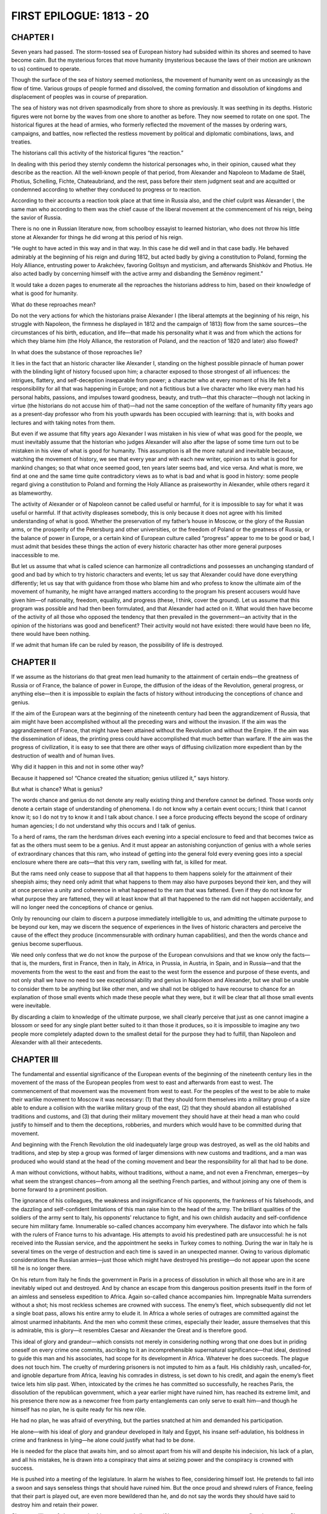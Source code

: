 .. _ref-2600-b16:

FIRST EPILOGUE: 1813 - 20
^^^^^^^^^^^^^^^^^^^^^^^^^



.. _ref-2600-b16-ch1:

CHAPTER I
---------

Seven years had passed. The storm-tossed sea of European history had
subsided within its shores and seemed to have become calm. But the
mysterious forces that move humanity (mysterious because the laws of
their motion are unknown to us) continued to operate.

Though the surface of the sea of history seemed motionless, the movement
of humanity went on as unceasingly as the flow of time. Various groups
of people formed and dissolved, the coming formation and dissolution of
kingdoms and displacement of peoples was in course of preparation.

The sea of history was not driven spasmodically from shore to shore as
previously. It was seething in its depths. Historic figures were not
borne by the waves from one shore to another as before. They now seemed
to rotate on one spot. The historical figures at the head of armies,
who formerly reflected the movement of the masses by ordering wars,
campaigns, and battles, now reflected the restless movement by political
and diplomatic combinations, laws, and treaties.

The historians call this activity of the historical figures “the
reaction.”

In dealing with this period they sternly condemn the historical
personages who, in their opinion, caused what they describe as the
reaction. All the well-known people of that period, from Alexander and
Napoleon to Madame de Staël, Photius, Schelling, Fichte, Chateaubriand,
and the rest, pass before their stern judgment seat and are acquitted or
condemned according to whether they conduced to progress or to reaction.

According to their accounts a reaction took place at that time in Russia
also, and the chief culprit was Alexander I, the same man who according
to them was the chief cause of the liberal movement at the commencement
of his reign, being the savior of Russia.

There is no one in Russian literature now, from schoolboy essayist to
learned historian, who does not throw his little stone at Alexander for
things he did wrong at this period of his reign.

“He ought to have acted in this way and in that way. In this case he did
well and in that case badly. He behaved admirably at the beginning of
his reign and during 1812, but acted badly by giving a constitution
to Poland, forming the Holy Alliance, entrusting power to Arakchéev,
favoring Golítsyn and mysticism, and afterwards Shishkóv and Photius.
He also acted badly by concerning himself with the active army and
disbanding the Semënov regiment.”

It would take a dozen pages to enumerate all the reproaches the
historians address to him, based on their knowledge of what is good for
humanity.

What do these reproaches mean?

Do not the very actions for which the historians praise Alexander I
(the liberal attempts at the beginning of his reign, his struggle with
Napoleon, the firmness he displayed in 1812 and the campaign of 1813)
flow from the same sources—the circumstances of his birth, education,
and life—that made his personality what it was and from which the
actions for which they blame him (the Holy Alliance, the restoration of
Poland, and the reaction of 1820 and later) also flowed?

In what does the substance of those reproaches lie?

It lies in the fact that an historic character like Alexander I,
standing on the highest possible pinnacle of human power with the
blinding light of history focused upon him; a character exposed to those
strongest of all influences: the intrigues, flattery, and self-deception
inseparable from power; a character who at every moment of his life
felt a responsibility for all that was happening in Europe; and not
a fictitious but a live character who like every man had his personal
habits, passions, and impulses toward goodness, beauty, and truth—that
this character—though not lacking in virtue (the historians do not
accuse him of that)—had not the same conception of the welfare of
humanity fifty years ago as a present-day professor who from his
youth upwards has been occupied with learning: that is, with books and
lectures and with taking notes from them.

But even if we assume that fifty years ago Alexander I was mistaken in
his view of what was good for the people, we must inevitably assume that
the historian who judges Alexander will also after the lapse of some
time turn out to be mistaken in his view of what is good for humanity.
This assumption is all the more natural and inevitable because, watching
the movement of history, we see that every year and with each new
writer, opinion as to what is good for mankind changes; so that what
once seemed good, ten years later seems bad, and vice versa. And what is
more, we find at one and the same time quite contradictory views as to
what is bad and what is good in history: some people regard giving a
constitution to Poland and forming the Holy Alliance as praiseworthy in
Alexander, while others regard it as blameworthy.

The activity of Alexander or of Napoleon cannot be called useful or
harmful, for it is impossible to say for what it was useful or harmful.
If that activity displeases somebody, this is only because it does
not agree with his limited understanding of what is good. Whether the
preservation of my father’s house in Moscow, or the glory of the Russian
arms, or the prosperity of the Petersburg and other universities, or the
freedom of Poland or the greatness of Russia, or the balance of power in
Europe, or a certain kind of European culture called “progress” appear
to me to be good or bad, I must admit that besides these things the
action of every historic character has other more general purposes
inaccessible to me.

But let us assume that what is called science can harmonize all
contradictions and possesses an unchanging standard of good and bad by
which to try historic characters and events; let us say that Alexander
could have done everything differently; let us say that with guidance
from those who blame him and who profess to know the ultimate aim of the
movement of humanity, he might have arranged matters according to
the program his present accusers would have given him—of nationality,
freedom, equality, and progress (these, I think, cover the ground). Let
us assume that this program was possible and had then been formulated,
and that Alexander had acted on it. What would then have become of the
activity of all those who opposed the tendency that then prevailed in
the government—an activity that in the opinion of the historians was
good and beneficent? Their activity would not have existed: there would
have been no life, there would have been nothing.

If we admit that human life can be ruled by reason, the possibility of
life is destroyed.



.. _ref-2600-b16-ch2:

CHAPTER II
----------

If we assume as the historians do that great men lead humanity to the
attainment of certain ends—the greatness of Russia or of France,
the balance of power in Europe, the diffusion of the ideas of the
Revolution, general progress, or anything else—then it is impossible
to explain the facts of history without introducing the conceptions of
chance and genius.

If the aim of the European wars at the beginning of the nineteenth
century had been the aggrandizement of Russia, that aim might have been
accomplished without all the preceding wars and without the invasion. If
the aim was the aggrandizement of France, that might have been attained
without the Revolution and without the Empire. If the aim was the
dissemination of ideas, the printing press could have accomplished that
much better than warfare. If the aim was the progress of civilization,
it is easy to see that there are other ways of diffusing civilization
more expedient than by the destruction of wealth and of human lives.

Why did it happen in this and not in some other way?

Because it happened so! “Chance created the situation; genius utilized
it,” says history.

But what is chance? What is genius?

The words chance and genius do not denote any really existing thing and
therefore cannot be defined. Those words only denote a certain stage of
understanding of phenomena. I do not know why a certain event occurs; I
think that I cannot know it; so I do not try to know it and I talk about
chance. I see a force producing effects beyond the scope of ordinary
human agencies; I do not understand why this occurs and I talk of
genius.

To a herd of rams, the ram the herdsman drives each evening into a
special enclosure to feed and that becomes twice as fat as the others
must seem to be a genius. And it must appear an astonishing conjunction
of genius with a whole series of extraordinary chances that this ram,
who instead of getting into the general fold every evening goes into a
special enclosure where there are oats—that this very ram, swelling with
fat, is killed for meat.

But the rams need only cease to suppose that all that happens to them
happens solely for the attainment of their sheepish aims; they need only
admit that what happens to them may also have purposes beyond their ken,
and they will at once perceive a unity and coherence in what happened
to the ram that was fattened. Even if they do not know for what purpose
they are fattened, they will at least know that all that happened to the
ram did not happen accidentally, and will no longer need the conceptions
of chance or genius.

Only by renouncing our claim to discern a purpose immediately
intelligible to us, and admitting the ultimate purpose to be beyond our
ken, may we discern the sequence of experiences in the lives of
historic characters and perceive the cause of the effect they produce
(incommensurable with ordinary human capabilities), and then the words
chance and genius become superfluous.

We need only confess that we do not know the purpose of the European
convulsions and that we know only the facts—that is, the murders, first
in France, then in Italy, in Africa, in Prussia, in Austria, in Spain,
and in Russia—and that the movements from the west to the east and from
the east to the west form the essence and purpose of these events, and
not only shall we have no need to see exceptional ability and genius in
Napoleon and Alexander, but we shall be unable to consider them to
be anything but like other men, and we shall not be obliged to have
recourse to chance for an explanation of those small events which made
these people what they were, but it will be clear that all those small
events were inevitable.

By discarding a claim to knowledge of the ultimate purpose, we shall
clearly perceive that just as one cannot imagine a blossom or seed for
any single plant better suited to it than those it produces, so it is
impossible to imagine any two people more completely adapted down to the
smallest detail for the purpose they had to fulfill, than Napoleon and
Alexander with all their antecedents.



.. _ref-2600-b16-ch3:

CHAPTER III
-----------

The fundamental and essential significance of the European events of the
beginning of the nineteenth century lies in the movement of the mass of
the European peoples from west to east and afterwards from east to west.
The commencement of that movement was the movement from west to east.
For the peoples of the west to be able to make their warlike movement
to Moscow it was necessary: (1) that they should form themselves into
a military group of a size able to endure a collision with the warlike
military group of the east, (2) that they should abandon all established
traditions and customs, and (3) that during their military movement they
should have at their head a man who could justify to himself and to them
the deceptions, robberies, and murders which would have to be committed
during that movement.

And beginning with the French Revolution the old inadequately large
group was destroyed, as well as the old habits and traditions, and step
by step a group was formed of larger dimensions with new customs and
traditions, and a man was produced who would stand at the head of the
coming movement and bear the responsibility for all that had to be done.

A man without convictions, without habits, without traditions, without
a name, and not even a Frenchman, emerges—by what seem the strangest
chances—from among all the seething French parties, and without joining
any one of them is borne forward to a prominent position.

The ignorance of his colleagues, the weakness and insignificance of
his opponents, the frankness of his falsehoods, and the dazzling and
self-confident limitations of this man raise him to the head of the
army. The brilliant qualities of the soldiers of the army sent to Italy,
his opponents’ reluctance to fight, and his own childish audacity and
self-confidence secure him military fame. Innumerable so-called chances
accompany him everywhere. The disfavor into which he falls with the
rulers of France turns to his advantage. His attempts to avoid his
predestined path are unsuccessful: he is not received into the Russian
service, and the appointment he seeks in Turkey comes to nothing. During
the war in Italy he is several times on the verge of destruction and
each time is saved in an unexpected manner. Owing to various diplomatic
considerations the Russian armies—just those which might have destroyed
his prestige—do not appear upon the scene till he is no longer there.

On his return from Italy he finds the government in Paris in a process
of dissolution in which all those who are in it are inevitably wiped
out and destroyed. And by chance an escape from this dangerous position
presents itself in the form of an aimless and senseless expedition
to Africa. Again so-called chance accompanies him. Impregnable Malta
surrenders without a shot; his most reckless schemes are crowned with
success. The enemy’s fleet, which subsequently did not let a single boat
pass, allows his entire army to elude it. In Africa a whole series of
outrages are committed against the almost unarmed inhabitants. And the
men who commit these crimes, especially their leader, assure themselves
that this is admirable, this is glory—it resembles Caesar and Alexander
the Great and is therefore good.

This ideal of glory and grandeur—which consists not merely in
considering nothing wrong that one does but in priding oneself on every
crime one commits, ascribing to it an incomprehensible supernatural
significance—that ideal, destined to guide this man and his associates,
had scope for its development in Africa. Whatever he does succeeds. The
plague does not touch him. The cruelty of murdering prisoners is not
imputed to him as a fault. His childishly rash, uncalled-for, and
ignoble departure from Africa, leaving his comrades in distress, is
set down to his credit, and again the enemy’s fleet twice lets him slip
past. When, intoxicated by the crimes he has committed so successfully,
he reaches Paris, the dissolution of the republican government, which a
year earlier might have ruined him, has reached its extreme limit, and
his presence there now as a newcomer free from party entanglements can
only serve to exalt him—and though he himself has no plan, he is quite
ready for his new rôle.

He had no plan, he was afraid of everything, but the parties snatched at
him and demanded his participation.

He alone—with his ideal of glory and grandeur developed in Italy and
Egypt, his insane self-adulation, his boldness in crime and frankness in
lying—he alone could justify what had to be done.

He is needed for the place that awaits him, and so almost apart from
his will and despite his indecision, his lack of a plan, and all his
mistakes, he is drawn into a conspiracy that aims at seizing power and
the conspiracy is crowned with success.

He is pushed into a meeting of the legislature. In alarm he wishes to
flee, considering himself lost. He pretends to fall into a swoon and
says senseless things that should have ruined him. But the once proud
and shrewd rulers of France, feeling that their part is played out, are
even more bewildered than he, and do not say the words they should have
said to destroy him and retain their power.

Chance, millions of chances, give him power, and all men as if by
agreement co-operate to confirm that power. Chance forms the characters
of the rulers of France, who submit to him; chance forms the character
of Paul I of Russia who recognizes his government; chance contrives
a plot against him which not only fails to harm him but confirms his
power. Chance puts the Duc d’Enghien in his hands and unexpectedly
causes him to kill him—thereby convincing the mob more forcibly than
in any other way that he had the right, since he had the might.
Chance contrives that though he directs all his efforts to prepare an
expedition against England (which would inevitably have ruined him) he
never carries out that intention, but unexpectedly falls upon Mack and
the Austrians, who surrender without a battle. Chance and genius give
him the victory at Austerlitz; and by chance all men, not only the
French but all Europe—except England which does not take part in the
events about to happen—despite their former horror and detestation of
his crimes, now recognize his authority, the title he has given
himself, and his ideal of grandeur and glory, which seems excellent and
reasonable to them all.

As if measuring themselves and preparing for the coming movement, the
western forces push toward the east several times in 1805, 1806, 1807,
and 1809, gaining strength and growing. In 1811 the group of people that
had formed in France unites into one group with the peoples of Central
Europe. The strength of the justification of the man who stands at the
head of the movement grows with the increased size of the group. During
the ten-year preparatory period this man had formed relations with all
the crowned heads of Europe. The discredited rulers of the world can
oppose no reasonable ideal to the insensate Napoleonic ideal of
glory and grandeur. One after another they hasten to display their
insignificance before him. The King of Prussia sends his wife to seek
the great man’s mercy; the Emperor of Austria considers it a favor that
this man receives a daughter of the Caesars into his bed; the Pope, the
guardian of all that the nations hold sacred, utilizes religion for the
aggrandizement of the great man. It is not Napoleon who prepares himself
for the accomplishment of his role, so much as all those round him who
prepare him to take on himself the whole responsibility for what is
happening and has to happen. There is no step, no crime or petty fraud
he commits, which in the mouths of those around him is not at once
represented as a great deed. The most suitable fête the Germans can
devise for him is a celebration of Jena and Auerstädt. Not only is he
great, but so are his ancestors, his brothers, his stepsons, and his
brothers-in-law. Everything is done to deprive him of the remains of his
reason and to prepare him for his terrible part. And when he is ready so
too are the forces.

The invasion pushes eastward and reaches its final goal—Moscow. That
city is taken; the Russian army suffers heavier losses than the opposing
armies had suffered in the former war from Austerlitz to Wagram. But
suddenly instead of those chances and that genius which hitherto had
so consistently led him by an uninterrupted series of successes to the
predestined goal, an innumerable sequence of inverse chances occur—from
the cold in his head at Borodinó to the sparks which set Moscow on
fire, and the frosts—and instead of genius, stupidity and immeasurable
baseness become evident.

The invaders flee, turn back, flee again, and all the chances are now
not for Napoleon but always against him.

A countermovement is then accomplished from east to west with a
remarkable resemblance to the preceding movement from west to east.
Attempted drives from east to west—similar to the contrary movements of
1805, 1807, and 1809—precede the great westward movement; there is the
same coalescence into a group of enormous dimensions; the same adhesion
of the people of Central Europe to the movement; the same hesitation
midway, and the same increasing rapidity as the goal is approached.

Paris, the ultimate goal, is reached. The Napoleonic government and army
are destroyed. Napoleon himself is no longer of any account; all his
actions are evidently pitiful and mean, but again an inexplicable chance
occurs. The allies detest Napoleon whom they regard as the cause of
their sufferings. Deprived of power and authority, his crimes and his
craft exposed, he should have appeared to them what he appeared ten
years previously and one year later—an outlawed brigand. But by some
strange chance no one perceives this. His part is not yet ended. The man
who ten years before and a year later was considered an outlawed brigand
is sent to an island two days’ sail from France, which for some reason
is presented to him as his dominion, and guards are given to him and
millions of money are paid him.



.. _ref-2600-b16-ch4:

CHAPTER IV
----------

The flood of nations begins to subside into its normal channels. The
waves of the great movement abate, and on the calm surface eddies are
formed in which float the diplomatists, who imagine that they have
caused the floods to abate.

But the smooth sea again suddenly becomes disturbed. The diplomatists
think that their disagreements are the cause of this fresh pressure
of natural forces; they anticipate war between their sovereigns; the
position seems to them insoluble. But the wave they feel to be rising
does not come from the quarter they expect. It rises again from the same
point as before—Paris. The last backwash of the movement from the west
occurs: a backwash which serves to solve the apparently insuperable
diplomatic difficulties and ends the military movement of that period of
history.

The man who had devastated France returns to France alone, without any
conspiracy and without soldiers. Any guard might arrest him, but by
strange chance no one does so and all rapturously greet the man they
cursed the day before and will curse again a month later.

This man is still needed to justify the final collective act.

That act is performed.

The last rôle is played. The actor is bidden to disrobe and wash off his
powder and paint: he will not be wanted any more.

And some years pass during which he plays a pitiful comedy to himself
in solitude on his island, justifying his actions by intrigues and lies
when the justification is no longer needed, and displaying to the whole
world what it was that people had mistaken for strength as long as an
unseen hand directed his actions.

The manager having brought the drama to a close and stripped the actor
shows him to us.

“See what you believed in! This is he! Do you now see that it was not he
but I who moved you?”

But dazed by the force of the movement, it was long before people
understood this.

Still greater coherence and inevitability is seen in the life of
Alexander I, the man who stood at the head of the countermovement from
east to west.

What was needed for him who, overshadowing others, stood at the head of
that movement from east to west?

What was needed was a sense of justice and a sympathy with European
affairs, but a remote sympathy not dulled by petty interests; a moral
superiority over those sovereigns of the day who co-operated with him;
a mild and attractive personality; and a personal grievance against
Napoleon. And all this was found in Alexander I; all this had been
prepared by innumerable so-called chances in his life: his education,
his early liberalism, the advisers who surrounded him, and by
Austerlitz, and Tilsit, and Erfurt.

During the national war he was inactive because he was not needed. But
as soon as the necessity for a general European war presented itself he
appeared in his place at the given moment and, uniting the nations of
Europe, led them to the goal.

The goal is reached. After the final war of 1815 Alexander possesses all
possible power. How does he use it?

Alexander I—the pacifier of Europe, the man who from his early years
had striven only for his people’s welfare, the originator of the liberal
innovations in his fatherland—now that he seemed to possess the utmost
power and therefore to have the possibility of bringing about the
welfare of his peoples—at the time when Napoleon in exile was drawing
up childish and mendacious plans of how he would have made mankind happy
had he retained power—Alexander I, having fulfilled his mission and
feeling the hand of God upon him, suddenly recognizes the insignificance
of that supposed power, turns away from it, and gives it into the hands
of contemptible men whom he despises, saying only:

“Not unto us, not unto us, but unto Thy Name!... I too am a man like the
rest of you. Let me live like a man and think of my soul and of God.”

As the sun and each atom of ether is a sphere complete in itself, and
yet at the same time only a part of a whole too immense for man to
comprehend, so each individual has within himself his own aims and yet
has them to serve a general purpose incomprehensible to man.

A bee settling on a flower has stung a child. And the child is afraid
of bees and declares that bees exist to sting people. A poet admires the
bee sucking from the chalice of a flower and says it exists to suck the
fragrance of flowers. A beekeeper, seeing the bee collect pollen from
flowers and carry it to the hive, says that it exists to gather honey.
Another beekeeper who has studied the life of the hive more closely
says that the bee gathers pollen dust to feed the young bees and rear
a queen, and that it exists to perpetuate its race. A botanist notices
that the bee flying with the pollen of a male flower to a pistil
fertilizes the latter, and sees in this the purpose of the bee’s
existence. Another, observing the migration of plants, notices that the
bee helps in this work, and may say that in this lies the purpose of the
bee. But the ultimate purpose of the bee is not exhausted by the first,
the second, or any of the processes the human mind can discern. The
higher the human intellect rises in the discovery of these purposes,
the more obvious it becomes, that the ultimate purpose is beyond our
comprehension.

All that is accessible to man is the relation of the life of the bee to
other manifestations of life. And so it is with the purpose of historic
characters and nations.



.. _ref-2600-b16-ch5:

CHAPTER V
---------

Natásha’s wedding to Bezúkhov, which took place in 1813, was the last
happy event in the family of the old Rostóvs. Count Ilyá Rostóv died
that same year and, as always happens, after the father’s death the
family group broke up.

The events of the previous year: the burning of Moscow and the flight
from it, the death of Prince Andrew, Natásha’s despair, Pétya’s death,
and the old countess’ grief fell blow after blow on the old count’s
head. He seemed to be unable to understand the meaning of all these
events, and bowed his old head in a spiritual sense as if expecting and
inviting further blows which would finish him. He seemed now frightened
and distraught and now unnaturally animated and enterprising.

The arrangements for Natásha’s marriage occupied him for a while. He
ordered dinners and suppers and obviously tried to appear cheerful, but
his cheerfulness was not infectious as it used to be: on the contrary it
evoked the compassion of those who knew and liked him.

When Pierre and his wife had left, he grew very quiet and began to
complain of depression. A few days later he fell ill and took to his
bed. He realized from the first that he would not get up again, despite
the doctor’s encouragement. The countess passed a fortnight in an
armchair by his pillow without undressing. Every time she gave him
his medicine he sobbed and silently kissed her hand. On his last day,
sobbing, he asked her and his absent son to forgive him for having
dissipated their property—that being the chief fault of which he was
conscious. After receiving communion and unction he quietly died; and
next day a throng of acquaintances who came to pay their last respects
to the deceased filled the house rented by the Rostóvs. All these
acquaintances, who had so often dined and danced at his house and had so
often laughed at him, now said, with a common feeling of self-reproach
and emotion, as if justifying themselves: “Well, whatever he may have
been he was a most worthy man. You don’t meet such men nowadays.... And
which of us has not weaknesses of his own?”

It was just when the count’s affairs had become so involved that it was
impossible to say what would happen if he lived another year that he
unexpectedly died.

Nicholas was with the Russian army in Paris when the news of his
father’s death reached him. He at once resigned his commission, and
without waiting for it to be accepted took leave of absence and went to
Moscow. The state of the count’s affairs became quite obvious a month
after his death, surprising everyone by the immense total of small
debts the existence of which no one had suspected. The debts amounted to
double the value of the property.

Friends and relations advised Nicholas to decline the inheritance. But
he regarded such a refusal as a slur on his father’s memory, which he
held sacred, and therefore would not hear of refusing and accepted the
inheritance together with the obligation to pay the debts.

The creditors who had so long been silent, restrained by a vague
but powerful influence exerted on them while he lived by the count’s
careless good nature, all proceeded to enforce their claims at once. As
always happens in such cases rivalry sprang up as to which should get
paid first, and those who like Mítenka held promissory notes given them
as presents now became the most exacting of the creditors. Nicholas was
allowed no respite and no peace, and those who had seemed to pity
the old man—the cause of their losses (if they were losses)—now
remorselessly pursued the young heir who had voluntarily undertaken the
debts and was obviously not guilty of contracting them.

Not one of the plans Nicholas tried succeeded; the estate was sold by
auction for half its value, and half the debts still remained
unpaid. Nicholas accepted thirty thousand rubles offered him by his
brother-in-law Bezúkhov to pay off debts he regarded as genuinely due
for value received. And to avoid being imprisoned for the remainder, as
the creditors threatened, he re-entered the government service.

He could not rejoin the army where he would have been made colonel at
the next vacancy, for his mother now clung to him as her one hold on
life; and so despite his reluctance to remain in Moscow among people who
had known him before, and despite his abhorrence of the civil service,
he accepted a post in Moscow in that service, doffed the uniform of
which he was so fond, and moved with his mother and Sónya to a small
house on the Sívtsev Vrazhók.

Natásha and Pierre were living in Petersburg at the time and had no
clear idea of Nicholas’ circumstances. Having borrowed money from his
brother-in-law, Nicholas tried to hide his wretched condition from him.
His position was the more difficult because with his salary of twelve
hundred rubles he had not only to keep himself, his mother, and Sónya,
but had to shield his mother from knowledge of their poverty. The
countess could not conceive of life without the luxurious conditions she
had been used to from childhood and, unable to realize how hard it was
for her son, kept demanding now a carriage (which they did not keep) to
send for a friend, now some expensive article of food for herself, or
wine for her son, or money to buy a present as a surprise for Natásha or
Sónya, or for Nicholas himself.

Sónya kept house, attended on her aunt, read to her, put up with her
whims and secret ill-will, and helped Nicholas to conceal their poverty
from the old countess. Nicholas felt himself irredeemably indebted
to Sónya for all she was doing for his mother and greatly admired her
patience and devotion, but tried to keep aloof from her.

He seemed in his heart to reproach her for being too perfect, and
because there was nothing to reproach her with. She had all that people
are valued for, but little that could have made him love her. He felt
that the more he valued her the less he loved her. He had taken her at
her word when she wrote giving him his freedom and now behaved as if all
that had passed between them had been long forgotten and could never in
any case be renewed.

Nicholas’ position became worse and worse. The idea of putting something
aside out of his salary proved a dream. Not only did he not save
anything, but to comply with his mother’s demands he even incurred some
small debts. He could see no way out of this situation. The idea of
marrying some rich woman, which was suggested to him by his female
relations, was repugnant to him. The other way out—his mother’s
death—never entered his head. He wished for nothing and hoped
for nothing, and deep in his heart experienced a gloomy and stern
satisfaction in an uncomplaining endurance of his position. He tried
to avoid his old acquaintances with their commiseration and offensive
offers of assistance; he avoided all distraction and recreation, and
even at home did nothing but play cards with his mother, pace silently
up and down the room, and smoke one pipe after another. He seemed
carefully to cherish within himself the gloomy mood which alone enabled
him to endure his position.



.. _ref-2600-b16-ch6:

CHAPTER VI
----------

At the beginning of winter Princess Mary came to Moscow. From reports
current in town she learned how the Rostóvs were situated, and how “the
son has sacrificed himself for his mother,” as people were saying.

“I never expected anything else of him,” said Princess Mary to herself,
feeling a joyous sense of her love for him. Remembering her friendly
relations with all the Rostóvs which had made her almost a member of the
family, she thought it her duty to go to see them. But remembering her
relations with Nicholas in Vorónezh she was shy about doing so. Making
a great effort she did however go to call on them a few weeks after her
arrival in Moscow.

Nicholas was the first to meet her, as the countess’ room could only be
reached through his. But instead of being greeted with pleasure as she
had expected, at his first glance at her his face assumed a cold, stiff,
proud expression she had not seen on it before. He inquired about her
health, led the way to his mother, and having sat there for five minutes
left the room.

When the princess came out of the countess’ room Nicholas met her again,
and with marked solemnity and stiffness accompanied her to the anteroom.
To her remarks about his mother’s health he made no reply. “What’s that
to you? Leave me in peace,” his looks seemed to say.

“Why does she come prowling here? What does she want? I can’t bear these
ladies and all these civilities!” said he aloud in Sónya’s presence,
evidently unable to repress his vexation, after the princess’ carriage
had disappeared.

“Oh, Nicholas, how can you talk like that?” cried Sónya, hardly able to
conceal her delight. “She is so kind and Mamma is so fond of her!”

Nicholas did not reply and tried to avoid speaking of the princess any
more. But after her visit the old countess spoke of her several times a
day.

She sang her praises, insisted that her son must call on her, expressed
a wish to see her often, but yet always became ill-humored when she
began to talk about her.

Nicholas tried to keep silence when his mother spoke of the princess,
but his silence irritated her.

“She is a very admirable and excellent young woman,” said she, “and you
must go and call on her. You would at least be seeing somebody, and I
think it must be dull for you only seeing us.”

“But I don’t in the least want to, Mamma.”

“You used to want to, and now you don’t. Really I don’t understand you,
my dear. One day you are dull, and the next you refuse to see anyone.”

“But I never said I was dull.”

“Why, you said yourself you don’t want even to see her. She is a very
admirable young woman and you always liked her, but now suddenly you
have got some notion or other in your head. You hide everything from
me.”

“Not at all, Mamma.”

“If I were asking you to do something disagreeable now—but I only ask
you to return a call. One would think mere politeness required it....
Well, I have asked you, and now I won’t interfere any more since you
have secrets from your mother.”

“Well, then, I’ll go if you wish it.”

“It doesn’t matter to me. I only wish it for your sake.”

Nicholas sighed, bit his mustache, and laid out the cards for a
patience, trying to divert his mother’s attention to another topic.

The same conversation was repeated next day and the day after, and the
day after that.

After her visit to the Rostóvs and her unexpectedly chilly reception by
Nicholas, Princess Mary confessed to herself that she had been right in
not wishing to be the first to call.

“I expected nothing else,” she told herself, calling her pride to her
aid. “I have nothing to do with him and I only wanted to see the
old lady, who was always kind to me and to whom I am under many
obligations.”

But she could not pacify herself with these reflections; a feeling akin
to remorse troubled her when she thought of her visit. Though she had
firmly resolved not to call on the Rostóvs again and to forget the whole
matter, she felt herself all the time in an awkward position. And when
she asked herself what distressed her, she had to admit that it was her
relation to Rostóv. His cold, polite manner did not express his feeling
for her (she knew that) but it concealed something, and until she could
discover what that something was, she felt that she could not be at
ease.

One day in midwinter when sitting in the schoolroom attending to her
nephew’s lessons, she was informed that Rostóv had called. With a firm
resolution not to betray herself and not show her agitation, she sent
for Mademoiselle Bourienne and went with her to the drawing room.

Her first glance at Nicholas’ face told her that he had only come to
fulfill the demands of politeness, and she firmly resolved to maintain
the tone in which he addressed her.

They spoke of the countess’ health, of their mutual friends, of the
latest war news, and when the ten minutes required by propriety had
elapsed after which a visitor may rise, Nicholas got up to say good-by.

With Mademoiselle Bourienne’s help the princess had maintained the
conversation very well, but at the very last moment, just when he rose,
she was so tired of talking of what did not interest her, and her
mind was so full of the question why she alone was granted so little
happiness in life, that in a fit of absent-mindedness she sat still, her
luminous eyes gazing fixedly before her, not noticing that he had risen.

Nicholas glanced at her and, wishing to appear not to notice her
abstraction, made some remark to Mademoiselle Bourienne and then
again looked at the princess. She still sat motionless with a look of
suffering on her gentle face. He suddenly felt sorry for her and was
vaguely conscious that he might be the cause of the sadness her face
expressed. He wished to help her and say something pleasant, but could
think of nothing to say.

“Good-by, Princess!” said he.

She started, flushed, and sighed deeply.

“Oh, I beg your pardon,” she said as if waking up. “Are you going
already, Count? Well then, good-by! Oh, but the cushion for the
countess!”

“Wait a moment, I’ll fetch it,” said Mademoiselle Bourienne, and she
left the room.

They both sat silent, with an occasional glance at one another.

“Yes, Princess,” said Nicholas at last with a sad smile, “it doesn’t
seem long ago since we first met at Boguchárovo, but how much water
has flowed since then! In what distress we all seemed to be then, yet
I would give much to bring back that time... but there’s no bringing it
back.”

Princess Mary gazed intently into his eyes with her own luminous ones
as he said this. She seemed to be trying to fathom the hidden meaning of
his words which would explain his feeling for her.

“Yes, yes,” said she, “but you have no reason to regret the past, Count.
As I understand your present life, I think you will always recall it
with satisfaction, because the self-sacrifice that fills it now...”

“I cannot accept your praise,” he interrupted her hurriedly. “On the
contrary I continually reproach myself.... But this is not at all an
interesting or cheerful subject.”

His face again resumed its former stiff and cold expression. But the
princess had caught a glimpse of the man she had known and loved, and it
was to him that she now spoke.

“I thought you would allow me to tell you this,” she said. “I had come
so near to you... and to all your family that I thought you would not
consider my sympathy misplaced, but I was mistaken,” and suddenly her
voice trembled. “I don’t know why,” she continued, recovering herself,
“but you used to be different, and...”

“There are a thousand reasons why,” laying special emphasis on the why.
“Thank you, Princess,” he added softly. “Sometimes it is hard.”

“So that’s why! That’s why!” a voice whispered in Princess Mary’s soul.
“No, it was not only that gay, kind, and frank look, not only that
handsome exterior, that I loved in him. I divined his noble, resolute,
self-sacrificing spirit too,” she said to herself. “Yes, he is poor now
and I am rich.... Yes, that’s the only reason.... Yes, were it not for
that...” And remembering his former tenderness, and looking now at his
kind, sorrowful face, she suddenly understood the cause of his coldness.

“But why, Count, why?” she almost cried, unconsciously moving closer to
him. “Why? Tell me. You must tell me!”

He was silent.

“I don’t understand your why, Count,” she continued, “but it’s hard for
me... I confess it. For some reason you wish to deprive me of our former
friendship. And that hurts me.” There were tears in her eyes and in her
voice. “I have had so little happiness in life that every loss is hard
for me to bear.... Excuse me, good-by!” and suddenly she began to cry
and was hurrying from the room.

“Princess, for God’s sake!” he exclaimed, trying to stop her.
“Princess!”

She turned round. For a few seconds they gazed silently into one
another’s eyes—and what had seemed impossible and remote suddenly became
possible, inevitable, and very near.



.. _ref-2600-b16-ch7:

CHAPTER VII
-----------

In the winter of 1813 Nicholas married Princess Mary and moved to Bald
Hills with his wife, his mother, and Sónya.

Within four years he had paid off all his remaining debts without
selling any of his wife’s property, and having received a small
inheritance on the death of a cousin he paid his debt to Pierre as well.

In another three years, by 1820, he had so managed his affairs that he
was able to buy a small estate adjoining Bald Hills and was negotiating
to buy back Otrádnoe—that being his pet dream.

Having started farming from necessity, he soon grew so devoted to it
that it became his favorite and almost his sole occupation. Nicholas was
a plain farmer: he did not like innovations, especially the English ones
then coming into vogue. He laughed at theoretical treatises on estate
management, disliked factories, the raising of expensive products,
and the buying of expensive seed corn, and did not make a hobby of any
particular part of the work on his estate. He always had before his
mind’s eye the estate as a whole and not any particular part of it. The
chief thing in his eyes was not the nitrogen in the soil, nor the oxygen
in the air, nor manures, nor special plows, but that most important
agent by which nitrogen, oxygen, manure, and plow were made
effective—the peasant laborer. When Nicholas first began farming
and began to understand its different branches, it was the serf who
especially attracted his attention. The peasant seemed to him not merely
a tool, but also a judge of farming and an end in himself. At first
he watched the serfs, trying to understand their aims and what they
considered good and bad, and only pretended to direct them and give
orders while in reality learning from them their methods, their manner
of speech, and their judgment of what was good and bad. Only when he
had understood the peasants’ tastes and aspirations, had learned to talk
their language, to grasp the hidden meaning of their words, and felt
akin to them did he begin boldly to manage his serfs, that is, to
perform toward them the duties demanded of him. And Nicholas’ management
produced very brilliant results.

Guided by some gift of insight, on taking up the management of the
estates he at once unerringly appointed as bailiff, village elder, and
delegate, the very men the serfs would themselves have chosen had they
had the right to choose, and these posts never changed hands. Before
analyzing the properties of manure, before entering into the debit and
credit (as he ironically called it), he found out how many cattle the
peasants had and increased the number by all possible means. He kept the
peasant families together in the largest groups possible, not allowing
the family groups to divide into separate households. He was hard alike
on the lazy, the depraved, and the weak, and tried to get them expelled
from the commune.

He was as careful of the sowing and reaping of the peasants’ hay
and corn as of his own, and few landowners had their crops sown
and harvested so early and so well, or got so good a return, as did
Nicholas.

He disliked having anything to do with the domestic serfs—the “drones”
as he called them—and everyone said he spoiled them by his laxity. When
a decision had to be taken regarding a domestic serf, especially if one
had to be punished, he always felt undecided and consulted everybody in
the house; but when it was possible to have a domestic serf conscripted
instead of a land worker he did so without the least hesitation. He
never felt any hesitation in dealing with the peasants. He knew that his
every decision would be approved by them all with very few exceptions.

He did not allow himself either to be hard on or punish a man, or to
make things easy for or reward anyone, merely because he felt inclined
to do so. He could not have said by what standard he judged what he
should or should not do, but the standard was quite firm and definite in
his own mind.

Often, speaking with vexation of some failure or irregularity, he would
say: “What can one do with our Russian peasants?” and imagined that he
could not bear them.

Yet he loved “our Russian peasants” and their way of life with his whole
soul, and for that very reason had understood and assimilated the one
way and manner of farming which produced good results.

Countess Mary was jealous of this passion of her husband’s and regretted
that she could not share it; but she could not understand the joys and
vexations he derived from that world, to her so remote and alien. She
could not understand why he was so particularly animated and happy
when, after getting up at daybreak and spending the whole morning in the
fields or on the threshing floor, he returned from the sowing or mowing
or reaping to have tea with her. She did not understand why he spoke
with such admiration and delight of the farming of the thrifty and
well-to-do peasant Matthew Ermíshin, who with his family had carted
corn all night; or of the fact that his (Nicholas’) sheaves were already
stacked before anyone else had his harvest in. She did not understand
why he stepped out from the window to the veranda and smiled under his
mustache and winked so joyfully, when warm steady rain began to fall
on the dry and thirsty shoots of the young oats, or why when the wind
carried away a threatening cloud during the hay harvest he would return
from the barn, flushed, sunburned, and perspiring, with a smell of
wormwood and gentian in his hair and, gleefully rubbing his hands, would
say: “Well, one more day and my grain and the peasants’ will all be
under cover.”

Still less did she understand why he, kindhearted and always ready to
anticipate her wishes, should become almost desperate when she brought
him a petition from some peasant men or women who had appealed to her
to be excused some work; why he, that kind Nicholas, should obstinately
refuse her, angrily asking her not to interfere in what was not her
business. She felt he had a world apart, which he loved passionately and
which had laws she had not fathomed.

Sometimes when, trying to understand him, she spoke of the good work he
was doing for his serfs, he would be vexed and reply: “Not in the least;
it never entered my head and I wouldn’t do that for their good! That’s
all poetry and old wives’ talk—all that doing good to one’s neighbor!
What I want is that our children should not have to go begging. I must
put our affairs in order while I am alive, that’s all. And to do that,
order and strictness are essential.... That’s all about it!” said he,
clenching his vigorous fist. “And fairness, of course,” he added, “for
if the peasant is naked and hungry and has only one miserable horse, he
can do no good either for himself or for me.”

And all Nicholas did was fruitful—probably just because he refused to
allow himself to think that he was doing good to others for virtue’s
sake. His means increased rapidly; serfs from neighboring estates came
to beg him to buy them, and long after his death the memory of his
administration was devoutly preserved among the serfs. “He was a
master... the peasants’ affairs first and then his own. Of course he was
not to be trifled with either—in a word, he was a real master!”



.. _ref-2600-b16-ch8:

CHAPTER VIII
------------

One matter connected with his management sometimes worried Nicholas, and
that was his quick temper together with his old hussar habit of making
free use of his fists. At first he saw nothing reprehensible in
this, but in the second year of his marriage his view of that form of
punishment suddenly changed.

Once in summer he had sent for the village elder from Boguchárovo, a
man who had succeeded to the post when Dron died and who was accused of
dishonesty and various irregularities. Nicholas went out into the porch
to question him, and immediately after the elder had given a few replies
the sound of cries and blows were heard. On returning to lunch Nicholas
went up to his wife, who sat with her head bent low over her embroidery
frame, and as usual began to tell her what he had been doing that
morning. Among other things he spoke of the Boguchárovo elder. Countess
Mary turned red and then pale, but continued to sit with head bowed and
lips compressed and gave her husband no reply.

“Such an insolent scoundrel!” he cried, growing hot again at the mere
recollection of him. “If he had told me he was drunk and did not see...
But what is the matter with you, Mary?” he suddenly asked.

Countess Mary raised her head and tried to speak, but hastily looked
down again and her lips puckered.

“Why, whatever is the matter, my dearest?”

The looks of the plain Countess Mary always improved when she was in
tears. She never cried from pain or vexation, but always from sorrow or
pity, and when she wept her radiant eyes acquired an irresistible charm.

The moment Nicholas took her hand she could no longer restrain herself
and began to cry.

“Nicholas, I saw it... he was to blame, but why do you... Nicholas!” and
she covered her face with her hands.

Nicholas said nothing. He flushed crimson, left her side, and paced up
and down the room. He understood what she was weeping about, but could
not in his heart at once agree with her that what he had regarded
from childhood as quite an everyday event was wrong. “Is it just
sentimentality, old wives’ tales, or is she right?” he asked himself.
Before he had solved that point he glanced again at her face filled with
love and pain, and he suddenly realized that she was right and that he
had long been sinning against himself.

“Mary,” he said softly, going up to her, “it will never happen again;
I give you my word. Never,” he repeated in a trembling voice like a boy
asking for forgiveness.

The tears flowed faster still from the countess’ eyes. She took his hand
and kissed it.

“Nicholas, when did you break your cameo?” she asked to change the
subject, looking at his finger on which he wore a ring with a cameo of
Laocoön’s head.

“Today—it was the same affair. Oh, Mary, don’t remind me of it!” and
again he flushed. “I give you my word of honor it shan’t occur again,
and let this always be a reminder to me,” and he pointed to the broken
ring.

After that, when in discussions with his village elders or stewards the
blood rushed to his face and his fists began to clench, Nicholas would
turn the broken ring on his finger and would drop his eyes before the
man who was making him angry. But he did forget himself once or twice
within a twelvemonth, and then he would go and confess to his wife, and
would again promise that this should really be the very last time.

“Mary, you must despise me!” he would say. “I deserve it.”

“You should go, go away at once, if you don’t feel strong enough to
control yourself,” she would reply sadly, trying to comfort her husband.

Among the gentry of the province Nicholas was respected but not liked.
He did not concern himself with the interests of his own class, and
consequently some thought him proud and others thought him stupid. The
whole summer, from spring sowing to harvest, he was busy with the work
on his farm. In autumn he gave himself up to hunting with the same
business-like seriousness—leaving home for a month, or even two, with
his hunt. In winter he visited his other villages or spent his time
reading. The books he read were chiefly historical, and on these he
spent a certain sum every year. He was collecting, as he said, a serious
library, and he made it a rule to read through all the books he bought.
He would sit in his study with a grave air, reading—a task he first
imposed upon himself as a duty, but which afterwards became a habit
affording him a special kind of pleasure and a consciousness of
being occupied with serious matters. In winter, except for business
excursions, he spent most of his time at home making himself one with
his family and entering into all the details of his children’s relations
with their mother. The harmony between him and his wife grew closer and
closer and he daily discovered fresh spiritual treasures in her.

From the time of his marriage Sónya had lived in his house. Before
that, Nicholas had told his wife all that had passed between himself and
Sónya, blaming himself and commending her. He had asked Princess Mary to
be gentle and kind to his cousin. She thoroughly realized the wrong he
had done Sónya, felt herself to blame toward her, and imagined that her
wealth had influenced Nicholas’ choice. She could not find fault with
Sónya in any way and tried to be fond of her, but often felt ill-will
toward her which she could not overcome.

Once she had a talk with her friend Natásha about Sónya and about her
own injustice toward her.

“You know,” said Natásha, “you have read the Gospels a great deal—there
is a passage in them that just fits Sónya.”

“What?” asked Countess Mary, surprised.

“‘To him that hath shall be given, and from him that hath not shall be
taken away.’ You remember? She is one that hath not; why, I don’t know.
Perhaps she lacks egotism, I don’t know, but from her is taken away, and
everything has been taken away. Sometimes I am dreadfully sorry for her.
Formerly I very much wanted Nicholas to marry her, but I always had
a sort of presentiment that it would not come off. She is a sterile
flower, you know—like some strawberry blossoms. Sometimes I am sorry for
her, and sometimes I think she doesn’t feel it as you or I would.”

Though Countess Mary told Natásha that those words in the Gospel must be
understood differently, yet looking at Sónya she agreed with Natásha’s
explanation. It really seemed that Sónya did not feel her position
trying, and had grown quite reconciled to her lot as a sterile flower.
She seemed to be fond not so much of individuals as of the family as a
whole. Like a cat, she had attached herself not to the people but to the
home. She waited on the old countess, petted and spoiled the children,
was always ready to render the small services for which she had a gift,
and all this was unconsciously accepted from her with insufficient
gratitude.

The country seat at Bald Hills had been rebuilt, though not on the same
scale as under the old prince.

The buildings, begun under straitened circumstances, were more than
simple. The immense house on the old stone foundations was of wood,
plastered only inside. It had bare deal floors and was furnished with
very simple hard sofas, armchairs, tables, and chairs made by their own
serf carpenters out of their own birchwood. The house was spacious
and had rooms for the house serfs and apartments for visitors. Whole
families of the Rostóvs’ and Bolkónskis’ relations sometimes came to
Bald Hills with sixteen horses and dozens of servants and stayed for
months. Besides that, four times a year, on the name days and birthdays
of the hosts, as many as a hundred visitors would gather there for a day
or two. The rest of the year life pursued its unbroken routine with its
ordinary occupations, and its breakfasts, lunches, dinners, and suppers,
provided out of the produce of the estate.



.. _ref-2600-b16-ch9:

CHAPTER IX
----------

It was the eve of St. Nicholas, the fifth of December, 1820. Natásha had
been staying at her brother’s with her husband and children since early
autumn. Pierre had gone to Petersburg on business of his own for three
weeks as he said, but had remained there nearly seven weeks and was
expected back every minute.

Besides the Bezúkhov family, Nicholas’ old friend the retired General
Vasíli Dmítrich Denísov was staying with the Rostóvs this fifth of
December.

On the sixth, which was his name day when the house would be full of
visitors, Nicholas knew he would have to exchange his Tartar tunic for
a tail coat, and put on narrow boots with pointed toes, and drive to
the new church he had built, and then receive visitors who would come to
congratulate him, offer them refreshments, and talk about the elections
of the nobility; but he considered himself entitled to spend the eve
of that day in his usual way. He examined the bailiff’s accounts of
the village in Ryazán which belonged to his wife’s nephew, wrote two
business letters, and walked over to the granaries, cattle yards and
stables before dinner. Having taken precautions against the general
drunkenness to be expected on the morrow because it was a great saint’s
day, he returned to dinner, and without having time for a private talk
with his wife sat down at the long table laid for twenty persons, at
which the whole household had assembled. At that table were his mother,
his mother’s old lady companion Belóva, his wife, their three children
with their governess and tutor, his wife’s nephew with his tutor, Sónya,
Denísov, Natásha, her three children, their governess, and old Michael
Ivánovich, the late prince’s architect, who was living on in retirement
at Bald Hills.

Countess Mary sat at the other end of the table. When her husband took
his place she concluded, from the rapid manner in which after taking
up his table napkin he pushed back the tumbler and wineglass standing
before him, that he was out of humor, as was sometimes the case when
he came in to dinner straight from the farm—especially before the soup.
Countess Mary well knew that mood of his, and when she herself was in
a good frame of mind quietly waited till he had had his soup and then
began to talk to him and make him admit that there was no cause for his
ill-humor. But today she quite forgot that and was hurt that he should
be angry with her without any reason, and she felt unhappy. She asked
him where he had been. He replied. She again inquired whether
everything was going well on the farm. Her unnatural tone made him wince
unpleasantly and he replied hastily.

“Then I’m not mistaken,” thought Countess Mary. “Why is he cross with
me?” She concluded from his tone that he was vexed with her and wished
to end the conversation. She knew her remarks sounded unnatural, but
could not refrain from asking some more questions.

Thanks to Denísov the conversation at table soon became general and
lively, and she did not talk to her husband. When they left the table
and went as usual to thank the old countess, Countess Mary held out her
hand and kissed her husband, and asked him why he was angry with her.

“You always have such strange fancies! I didn’t even think of being
angry,” he replied.

But the word always seemed to her to imply: “Yes, I am angry but I won’t
tell you why.”

Nicholas and his wife lived together so happily that even Sónya and the
old countess, who felt jealous and would have liked them to disagree,
could find nothing to reproach them with; but even they had their
moments of antagonism. Occasionally, and it was always just after they
had been happiest together, they suddenly had a feeling of estrangement
and hostility, which occurred most frequently during Countess Mary’s
pregnancies, and this was such a time.

“Well, messieurs et mesdames,” said Nicholas loudly and with apparent
cheerfulness (it seemed to Countess Mary that he did it on purpose to
vex her), “I have been on my feet since six this morning. Tomorrow I
shall have to suffer, so today I’ll go and rest.”

And without a word to his wife he went to the little sitting room and
lay down on the sofa.

“That’s always the way,” thought Countess Mary. “He talks to everyone
except me. I see... I see that I am repulsive to him, especially when I
am in this condition.” She looked down at her expanded figure and in the
glass at her pale, sallow, emaciated face in which her eyes now looked
larger than ever.

And everything annoyed her—Denísov’s shouting and laughter, Natásha’s
talk, and especially a quick glance Sónya gave her.

Sónya was always the first excuse Countess Mary found for feeling
irritated.

Having sat awhile with her visitors without understanding anything of
what they were saying, she softly left the room and went to the nursery.

The children were playing at “going to Moscow” in a carriage made of
chairs and invited her to go with them. She sat down and played with
them a little, but the thought of her husband and his unreasonable
crossness worried her. She got up and, walking on tiptoe with
difficulty, went to the small sitting room.

“Perhaps he is not asleep; I’ll have an explanation with him,” she
said to herself. Little Andrew, her eldest boy, imitating his mother,
followed her on tiptoe. She did not notice him.

“Mary, dear, I think he is asleep—he was so tired,” said Sónya, meeting
her in the large sitting room (it seemed to Countess Mary that she
crossed her path everywhere). “Andrew may wake him.”

Countess Mary looked round, saw little Andrew following her, felt that
Sónya was right, and for that very reason flushed and with evident
difficulty refrained from saying something harsh. She made no reply, but
to avoid obeying Sónya beckoned to Andrew to follow her quietly and went
to the door. Sónya went away by another door. From the room in which
Nicholas was sleeping came the sound of his even breathing, every
slightest tone of which was familiar to his wife. As she listened to it
she saw before her his smooth handsome forehead, his mustache, and his
whole face, as she had so often seen it in the stillness of the night
when he slept. Nicholas suddenly moved and cleared his throat. And at
that moment little Andrew shouted from outside the door: “Papa! Mamma’s
standing here!” Countess Mary turned pale with fright and made signs
to the boy. He grew silent, and quiet ensued for a moment, terrible to
Countess Mary. She knew how Nicholas disliked being waked. Then through
the door she heard Nicholas clearing his throat again and stirring, and
his voice said crossly:

“I can’t get a moment’s peace.... Mary, is that you? Why did you bring
him here?”

“I only came in to look and did not notice... forgive me....”

Nicholas coughed and said no more. Countess Mary moved away from the
door and took the boy back to the nursery. Five minutes later little
black-eyed three-year-old Natásha, her father’s pet, having learned from
her brother that Papa was asleep and Mamma was in the sitting room, ran
to her father unobserved by her mother. The dark-eyed little girl boldly
opened the creaking door, went up to the sofa with energetic steps of
her sturdy little legs, and having examined the position of her father,
who was asleep with his back to her, rose on tiptoe and kissed the hand
which lay under his head. Nicholas turned with a tender smile on his
face.

“Natásha, Natásha!” came Countess Mary’s frightened whisper from the
door. “Papa wants to sleep.”

“No, Mamma, he doesn’t want to sleep,” said little Natásha with
conviction. “He’s laughing.”

Nicholas lowered his legs, rose, and took his daughter in his arms.

“Come in, Mary,” he said to his wife.

She went in and sat down by her husband.

“I did not notice him following me,” she said timidly. “I just looked
in.”

Holding his little girl with one arm, Nicholas glanced at his wife and,
seeing her guilty expression, put his other arm around her and kissed
her hair.

“May I kiss Mamma?” he asked Natásha.

Natásha smiled bashfully.

“Again!” she commanded, pointing with a peremptory gesture to the spot
where Nicholas had placed the kiss.

“I don’t know why you think I am cross,” said Nicholas, replying to the
question he knew was in his wife’s mind.

“You have no idea how unhappy, how lonely, I feel when you are like
that. It always seems to me...”

“Mary, don’t talk nonsense. You ought to be ashamed of yourself!” he
said gaily.

“It seems to be that you can’t love me, that I am so plain... always...
and now... in this cond...”

“Oh, how absurd you are! It is not beauty that endears, it’s love that
makes us see beauty. It is only Malvínas and women of that kind who are
loved for their beauty. But do I love my wife? I don’t love her, but...
I don’t know how to put it. Without you, or when something comes between
us like this, I seem lost and can’t do anything. Now do I love my
finger? I don’t love it, but just try to cut it off!”

“I’m not like that myself, but I understand. So you’re not angry with
me?”

“Awfully angry!” he said, smiling and getting up. And smoothing his hair
he began to pace the room.

“Do you know, Mary, what I’ve been thinking?” he began, immediately
thinking aloud in his wife’s presence now that they had made it up.

He did not ask if she was ready to listen to him. He did not care. A
thought had occurred to him and so it belonged to her also. And he told
her of his intention to persuade Pierre to stay with them till spring.

Countess Mary listened till he had finished, made some remark, and in
her turn began thinking aloud. Her thoughts were about the children.

“You can see the woman in her already,” she said in French, pointing to
little Natásha. “You reproach us women with being illogical. Here is our
logic. I say: ‘Papa wants to sleep!’ but she says, ‘No, he’s laughing.’
And she was right,” said Countess Mary with a happy smile.

“Yes, yes.” And Nicholas, taking his little daughter in his strong hand,
lifted her high, placed her on his shoulder, held her by the legs, and
paced the room with her. There was an expression of carefree happiness
on the faces of both father and daughter.

“But you know you may be unfair. You are too fond of this one,” his wife
whispered in French.

“Yes, but what am I to do?... I try not to show...”

At that moment they heard the sound of the door pulley and footsteps in
the hall and anteroom, as if someone had arrived.

“Somebody has come.”

“I am sure it is Pierre. I will go and see,” said Countess Mary and left
the room.

In her absence Nicholas allowed himself to give his little daughter a
gallop round the room. Out of breath, he took the laughing child quickly
from his shoulder and pressed her to his heart. His capers reminded
him of dancing, and looking at the child’s round happy little face he
thought of what she would be like when he was an old man, taking her
into society and dancing the mazurka with her as his old father had
danced Daniel Cooper with his daughter.

“It is he, it is he, Nicholas!” said Countess Mary, re-entering the room
a few minutes later. “Now our Natásha has come to life. You should have
seen her ecstasy, and how he caught it for having stayed away so long.
Well, come along now, quick, quick! It’s time you two were parted,” she
added, looking smilingly at the little girl who clung to her father.

Nicholas went out holding the child by the hand.

Countess Mary remained in the sitting room.

“I should never, never have believed that one could be so happy,” she
whispered to herself. A smile lit up her face but at the same time she
sighed, and her deep eyes expressed a quiet sadness as though she
felt, through her happiness, that there is another sort of happiness
unattainable in this life and of which she involuntarily thought at that
instant.



.. _ref-2600-b16-ch10:

CHAPTER X
---------

Natásha had married in the early spring of 1813, and in 1820 already had
three daughters besides a son for whom she had longed and whom she was
now nursing. She had grown stouter and broader, so that it was difficult
to recognize in this robust, motherly woman the slim, lively Natásha of
former days. Her features were more defined and had a calm, soft,
and serene expression. In her face there was none of the ever-glowing
animation that had formerly burned there and constituted its charm.
Now her face and body were often all that one saw, and her soul was
not visible at all. All that struck the eye was a strong, handsome, and
fertile woman. The old fire very rarely kindled in her face now. That
happened only when, as was the case that day, her husband returned home,
or a sick child was convalescent, or when she and Countess Mary spoke of
Prince Andrew (she never mentioned him to her husband, who she imagined
was jealous of Prince Andrew’s memory), or on the rare occasions when
something happened to induce her to sing, a practice she had quite
abandoned since her marriage. At the rare moments when the old fire
did kindle in her handsome, fully developed body she was even more
attractive than in former days.

Since their marriage Natásha and her husband had lived in Moscow, in
Petersburg, on their estate near Moscow, or with her mother, that is to
say, in Nicholas’ house. The young Countess Bezúkhova was not often seen
in society, and those who met her there were not pleased with her
and found her neither attractive nor amiable. Not that Natásha liked
solitude—she did not know whether she liked it or not, she even thought
that she did not—but with her pregnancies, her confinements, the nursing
of her children, and sharing every moment of her husband’s life, she had
demands on her time which could be satisfied only by renouncing society.
All who had known Natásha before her marriage wondered at the change
in her as at something extraordinary. Only the old countess with her
maternal instinct had realized that all Natásha’s outbursts had been due
to her need of children and a husband—as she herself had once exclaimed
at Otrádnoe not so much in fun as in earnest—and her mother was now
surprised at the surprise expressed by those who had never understood
Natásha, and she kept saying that she had always known that Natásha
would make an exemplary wife and mother.

“Only she lets her love of her husband and children overflow all
bounds,” said the countess, “so that it even becomes absurd.”

Natásha did not follow the golden rule advocated by clever folk,
especially by the French, which says that a girl should not let herself
go when she marries, should not neglect her accomplishments, should be
even more careful of her appearance than when she was unmarried, and
should fascinate her husband as much as she did before he became her
husband. Natásha on the contrary had at once abandoned all her witchery,
of which her singing had been an unusually powerful part. She gave it up
just because it was so powerfully seductive. She took no pains with
her manners or with delicacy of speech, or with her toilet, or to show
herself to her husband in her most becoming attitudes, or to avoid
inconveniencing him by being too exacting. She acted in contradiction
to all those rules. She felt that the allurements instinct had formerly
taught her to use would now be merely ridiculous in the eyes of
her husband, to whom she had from the first moment given herself up
entirely—that is, with her whole soul, leaving no corner of it hidden
from him. She felt that her unity with her husband was not maintained
by the poetic feelings that had attracted him to her, but by something
else—indefinite but firm as the bond between her own body and soul.

To fluff out her curls, put on fashionable dresses, and sing romantic
songs to fascinate her husband would have seemed as strange as to adorn
herself to attract herself. To adorn herself for others might perhaps
have been agreeable—she did not know—but she had no time at all for it.
The chief reason for devoting no time either to singing, to dress, or
to choosing her words was that she really had no time to spare for these
things.

We know that man has the faculty of becoming completely absorbed in
a subject however trivial it may be, and that there is no subject so
trivial that it will not grow to infinite proportions if one’s entire
attention is devoted to it.

The subject which wholly engrossed Natásha’s attention was her family:
that is, her husband whom she had to keep so that he should belong
entirely to her and to the home, and the children whom she had to bear,
bring into the world, nurse, and bring up.

And the deeper she penetrated, not with her mind only but with her whole
soul, her whole being, into the subject that absorbed her, the larger
did that subject grow and the weaker and more inadequate did her powers
appear, so that she concentrated them wholly on that one thing and yet
was unable to accomplish all that she considered necessary.

There were then as now conversations and discussions about women’s
rights, the relations of husband and wife and their freedom and rights,
though these themes were not yet termed questions as they are now; but
these topics were not merely uninteresting to Natásha, she positively
did not understand them.

These questions, then as now, existed only for those who see nothing in
marriage but the pleasure married people get from one another, that is,
only the beginnings of marriage and not its whole significance, which
lies in the family.

Discussions and questions of that kind, which are like the question of
how to get the greatest gratification from one’s dinner, did not then
and do not now exist for those for whom the purpose of a dinner is the
nourishment it affords; and the purpose of marriage is the family.

If the purpose of dinner is to nourish the body, a man who eats two
dinners at once may perhaps get more enjoyment but will not attain his
purpose, for his stomach will not digest the two dinners.

If the purpose of marriage is the family, the person who wishes to have
many wives or husbands may perhaps obtain much pleasure, but in that
case will not have a family.

If the purpose of food is nourishment and the purpose of marriage is the
family, the whole question resolves itself into not eating more than one
can digest, and not having more wives or husbands than are needed for
the family—that is, one wife or one husband. Natásha needed a husband. A
husband was given her and he gave her a family. And she not only saw no
need of any other or better husband, but as all the powers of her soul
were intent on serving that husband and family, she could not imagine
and saw no interest in imagining how it would be if things were
different.

Natásha did not care for society in general, but prized the more the
society of her relatives—Countess Mary, and her brother, her mother, and
Sónya. She valued the company of those to whom she could come striding
disheveled from the nursery in her dressing gown, and with joyful face
show a yellow instead of a green stain on baby’s napkin, and from whom
she could hear reassuring words to the effect that baby was much better.

To such an extent had Natásha let herself go that the way she dressed
and did her hair, her ill-chosen words, and her jealousy—she was jealous
of Sónya, of the governess, and of every woman, pretty or plain—were
habitual subjects of jest to those about her. The general opinion was
that Pierre was under his wife’s thumb, which was really true. From the
very first days of their married life Natásha had announced her demands.
Pierre was greatly surprised by his wife’s view, to him a perfectly
novel one, that every moment of his life belonged to her and to the
family. His wife’s demands astonished him, but they also flattered him,
and he submitted to them.

Pierre’s subjection consisted in the fact that he not only dared not
flirt with, but dared not even speak smilingly to, any other woman; did
not dare dine at the Club as a pastime, did not dare spend money on a
whim, and did not dare absent himself for any length of time, except on
business—in which his wife included his intellectual pursuits, which
she did not in the least understand but to which she attributed great
importance. To make up for this, at home Pierre had the right to
regulate his life and that of the whole family exactly as he chose. At
home Natásha placed herself in the position of a slave to her husband,
and the whole household went on tiptoe when he was occupied—that is, was
reading or writing in his study. Pierre had but to show a partiality for
anything to get just what he liked done always. He had only to express a
wish and Natásha would jump up and run to fulfill it.

The entire household was governed according to Pierre’s supposed orders,
that is, by his wishes which Natásha tried to guess. Their way of
life and place of residence, their acquaintances and ties, Natásha’s
occupations, the children’s upbringing, were all selected not merely
with regard to Pierre’s expressed wishes, but to what Natásha from the
thoughts he expressed in conversation supposed his wishes to be. And she
deduced the essentials of his wishes quite correctly, and having once
arrived at them clung to them tenaciously. When Pierre himself wanted to
change his mind she would fight him with his own weapons.

Thus in a time of trouble ever memorable to him after the birth of their
first child who was delicate, when they had to change the wet nurse
three times and Natásha fell ill from despair, Pierre one day told her
of Rousseau’s view, with which he quite agreed, that to have a wet
nurse is unnatural and harmful. When her next baby was born, despite
the opposition of her mother, the doctors, and even of her husband
himself—who were all vigorously opposed to her nursing her baby herself,
a thing then unheard of and considered injurious—she insisted on having
her own way, and after that nursed all her babies herself.

It very often happened that in a moment of irritation husband and wife
would have a dispute, but long afterwards Pierre to his surprise and
delight would find in his wife’s ideas and actions the very thought
against which she had argued, but divested of everything superfluous
that in the excitement of the dispute he had added when expressing his
opinion.

After seven years of marriage Pierre had the joyous and firm
consciousness that he was not a bad man, and he felt this because he saw
himself reflected in his wife. He felt the good and bad within himself
inextricably mingled and overlapping. But only what was really good in
him was reflected in his wife, all that was not quite good was rejected.
And this was not the result of logical reasoning but was a direct and
mysterious reflection.



.. _ref-2600-b16-ch11:

CHAPTER XI
----------

Two months previously when Pierre was already staying with the Rostóvs
he had received a letter from Prince Theodore, asking him to come
to Petersburg to confer on some important questions that were being
discussed there by a society of which Pierre was one of the principal
founders.

On reading that letter (she always read her husband’s letters) Natásha
herself suggested that he should go to Petersburg, though she would feel
his absence very acutely. She attributed immense importance to all
her husband’s intellectual and abstract interests though she did not
understand them, and she always dreaded being a hindrance to him in such
matters. To Pierre’s timid look of inquiry after reading the letter she
replied by asking him to go, but to fix a definite date for his return.
He was given four weeks’ leave of absence.

Ever since that leave of absence had expired, more than a fortnight
before, Natásha had been in a constant state of alarm, depression, and
irritability.

Denísov, now a general on the retired list and much dissatisfied with
the present state of affairs, had arrived during that fortnight. He
looked at Natásha with sorrow and surprise as at a bad likeness of a
person once dear. A dull, dejected look, random replies, and talk about
the nursery was all he saw and heard from his former enchantress.

Natásha was sad and irritable all that time, especially when her mother,
her brother, Sónya, or Countess Mary in their efforts to console her
tried to excuse Pierre and suggested reasons for his delay in returning.

“It’s all nonsense, all rubbish—those discussions which lead to nothing
and all those idiotic societies!” Natásha declared of the very affairs
in the immense importance of which she firmly believed.

And she would go to the nursery to nurse Pétya, her only boy. No one
else could tell her anything so comforting or so reasonable as this
little three-month-old creature when he lay at her breast and she was
conscious of the movement of his lips and the snuffling of his little
nose. That creature said: “You are angry, you are jealous, you would
like to pay him out, you are afraid—but here am I! And I am he...” and
that was unanswerable. It was more than true.

During that fortnight of anxiety Natásha resorted to the baby for
comfort so often, and fussed over him so much, that she overfed him and
he fell ill. She was terrified by his illness, and yet that was just
what she needed. While attending to him she bore the anxiety about her
husband more easily.

She was nursing her boy when the sound of Pierre’s sleigh was heard
at the front door, and the old nurse—knowing how to please her
mistress—entered the room inaudibly but hurriedly and with a beaming
face.

“Has he come?” Natásha asked quickly in a whisper, afraid to move lest
she should rouse the dozing baby.

“He’s come, ma’am,” whispered the nurse.

The blood rushed to Natásha’s face and her feet involuntarily moved, but
she could not jump up and run out. The baby again opened his eyes and
looked at her. “You’re here?” he seemed to be saying, and again lazily
smacked his lips.

Cautiously withdrawing her breast, Natásha rocked him a little, handed
him to the nurse, and went with rapid steps toward the door. But at the
door she stopped as if her conscience reproached her for having in
her joy left the child too soon, and she glanced round. The nurse with
raised elbows was lifting the infant over the rail of his cot.

“Go, ma’am! Don’t worry, go!” she whispered, smiling, with the kind of
familiarity that grows up between a nurse and her mistress.

Natásha ran with light footsteps to the anteroom.

Denísov, who had come out of the study into the dancing room with his
pipe, now for the first time recognized the old Natásha. A flood of
brilliant, joyful light poured from her transfigured face.

“He’s come!” she exclaimed as she ran past, and Denísov felt that he too
was delighted that Pierre, whom he did not much care for, had returned.

On reaching the vestibule Natásha saw a tall figure in a fur coat
unwinding his scarf. “It’s he! It’s really he! He has come!” she said
to herself, and rushing at him embraced him, pressed his head to her
breast, and then pushed him back and gazed at his ruddy, happy face,
covered with hoarfrost. “Yes, it is he, happy and contented....”

Then all at once she remembered the tortures of suspense she had
experienced for the last fortnight, and the joy that had lit up her
face vanished; she frowned and overwhelmed Pierre with a torrent of
reproaches and angry words.

“Yes, it’s all very well for you. You are pleased, you’ve had a good
time.... But what about me? You might at least have shown consideration
for the children. I am nursing and my milk was spoiled.... Pétya was at
death’s door. But you were enjoying yourself. Yes, enjoying...”

Pierre knew he was not to blame, for he could not have come sooner; he
knew this outburst was unseemly and would blow over in a minute or two;
above all he knew that he himself was bright and happy. He wanted
to smile but dared not even think of doing so. He made a piteous,
frightened face and bent down.

“I could not, on my honor. But how is Pétya?”

“All right now. Come along! I wonder you’re not ashamed! If only you
could see what I was like without you, how I suffered!”

“You are well?”

“Come, come!” she said, not letting go of his arm. And they went to
their rooms.

When Nicholas and his wife came to look for Pierre he was in the nursery
holding his baby son, who was again awake, on his huge right palm and
dandling him. A blissful bright smile was fixed on the baby’s broad face
with its toothless open mouth. The storm was long since over and there
was bright, joyous sunshine on Natásha’s face as she gazed tenderly at
her husband and child.

“And have you talked everything well over with Prince Theodore?” she
asked.

“Yes, capitally.”

“You see, he holds it up.” (She meant the baby’s head.) “But how he did
frighten me... You’ve seen the princess? Is it true she’s in love with
that...”

“Yes, just fancy...”

At that moment Nicholas and Countess Mary came in. Pierre with the baby
on his hand stooped, kissed them, and replied to their inquiries. But
in spite of much that was interesting and had to be discussed, the baby
with the little cap on its unsteady head evidently absorbed all his
attention.

“How sweet!” said Countess Mary, looking at and playing with the baby.
“Now, Nicholas,” she added, turning to her husband, “I can’t understand
how it is you don’t see the charm of these delicious marvels.”

“I don’t and can’t,” replied Nicholas, looking coldly at the baby. “A
lump of flesh. Come along, Pierre!”

“And yet he’s such an affectionate father,” said Countess Mary,
vindicating her husband, “but only after they are a year old or so...”

“Now, Pierre nurses them splendidly,” said Natásha. “He says his hand is
just made for a baby’s seat. Just look!”

“Only not for this...” Pierre suddenly exclaimed with a laugh, and
shifting the baby he gave him to the nurse.



.. _ref-2600-b16-ch12:

CHAPTER XII
-----------

As in every large household, there were at Bald Hills several perfectly
distinct worlds which merged into one harmonious whole, though each
retained its own peculiarities and made concessions to the others. Every
event, joyful or sad, that took place in that house was important to all
these worlds, but each had its own special reasons to rejoice or grieve
over that occurrence independently of the others.

For instance, Pierre’s return was a joyful and important event and they
all felt it to be so.

The servants—the most reliable judges of their masters because they
judge not by their conversation or expressions of feeling but by their
acts and way of life—were glad of Pierre’s return because they knew that
when he was there Count Nicholas would cease going every day to attend
to the estate, and would be in better spirits and temper, and also
because they would all receive handsome presents for the holidays.

The children and their governesses were glad of Pierre’s return because
no one else drew them into the social life of the household as he did.
He alone could play on the clavichord that écossaise (his only piece)
to which, as he said, all possible dances could be danced, and they felt
sure he had brought presents for them all.

Young Nicholas, now a slim lad of fifteen, delicate and intelligent,
with curly light-brown hair and beautiful eyes, was delighted because
Uncle Pierre as he called him was the object of his rapturous and
passionate affection. No one had instilled into him this love for Pierre
whom he saw only occasionally. Countess Mary who had brought him up
had done her utmost to make him love her husband as she loved him, and
little Nicholas did love his uncle, but loved him with just a shade of
contempt. Pierre, however, he adored. He did not want to be an hussar or
a Knight of St. George like his uncle Nicholas; he wanted to be learned,
wise, and kind like Pierre. In Pierre’s presence his face always shone
with pleasure and he flushed and was breathless when Pierre spoke to
him. He did not miss a single word he uttered, and would afterwards,
with Dessalles or by himself, recall and reconsider the meaning of
everything Pierre had said. Pierre’s past life and his unhappiness prior
to 1812 (of which young Nicholas had formed a vague poetic picture from
some words he had overheard), his adventures in Moscow, his captivity,
Platón Karatáev (of whom he had heard from Pierre), his love for Natásha
(of whom the lad was also particularly fond), and especially Pierre’s
friendship with the father whom Nicholas could not remember—all this
made Pierre in his eyes a hero and a saint.

From broken remarks about Natásha and his father, from the emotion with
which Pierre spoke of that dead father, and from the careful, reverent
tenderness with which Natásha spoke of him, the boy, who was only just
beginning to guess what love is, derived the notion that his father had
loved Natásha and when dying had left her to his friend. But the father
whom the boy did not remember appeared to him a divinity who could not
be pictured, and of whom he never thought without a swelling heart and
tears of sadness and rapture. So the boy also was happy that Pierre had
arrived.

The guests welcomed Pierre because he always helped to enliven and unite
any company he was in.

The grown-up members of the family, not to mention his wife, were
pleased to have back a friend whose presence made life run more smoothly
and peacefully.

The old ladies were pleased with the presents he brought them, and
especially that Natásha would now be herself again.

Pierre felt the different outlooks of these various worlds and made
haste to satisfy all their expectations.

Though the most absent-minded and forgetful of men, Pierre, with the aid
of a list his wife drew up, had now bought everything, not forgetting
his mother—and brother-in-law’s commissions, nor the dress material for
a present to Belóva, nor toys for his wife’s nephews. In the early days
of his marriage it had seemed strange to him that his wife should expect
him not to forget to procure all the things he undertook to buy, and he
had been taken aback by her serious annoyance when on his first trip he
forgot everything. But in time he grew used to this demand. Knowing that
Natásha asked nothing for herself, and gave him commissions for others
only when he himself had offered to undertake them, he now found an
unexpected and childlike pleasure in this purchase of presents for
everyone in the house, and never forgot anything. If he now incurred
Natásha’s censure it was only for buying too many and too expensive
things. To her other defects (as most people thought them, but which
to Pierre were qualities) of untidiness and neglect of herself, she now
added stinginess.

From the time that Pierre began life as a family man on a footing
entailing heavy expenditure, he had noticed to his surprise that he
spent only half as much as before, and that his affairs—which had been
in disorder of late, chiefly because of his first wife’s debts—had begun
to improve.

Life was cheaper because it was circumscribed: that most expensive
luxury, the kind of life that can be changed at any moment, was no
longer his nor did he wish for it. He felt that his way of life had now
been settled once for all till death and that to change it was not in
his power, and so that way of life proved economical.

With a merry, smiling face Pierre was sorting his purchases.

“What do you think of this?” said he, unrolling a piece of stuff like a
shopman.

Natásha, who was sitting opposite to him with her eldest daughter on her
lap, turned her sparkling eyes swiftly from her husband to the things he
showed her.

“That’s for Belóva? Excellent!” She felt the quality of the material.
“It was a ruble an arshin, I suppose?”

Pierre told her the price.

“Too dear!” Natásha remarked. “How pleased the children will be and
Mamma too! Only you need not have bought me this,” she added, unable to
suppress a smile as she gazed admiringly at a gold comb set with pearls,
of a kind then just coming into fashion.

“Adèle tempted me: she kept on telling me to buy it,” returned Pierre.

“When am I to wear it?” and Natásha stuck it in her coil of hair. “When
I take little Másha into society? Perhaps they will be fashionable again
by then. Well, let’s go now.”

And collecting the presents they went first to the nursery and then to
the old countess’ rooms.

The countess was sitting with her companion Belóva, playing
grand-patience as usual, when Pierre and Natásha came into the drawing
room with parcels under their arms.

The countess was now over sixty, was quite gray, and wore a cap with a
frill that surrounded her face. Her face had shriveled, her upper lip
had sunk in, and her eyes were dim.

After the deaths of her son and husband in such rapid succession, she
felt herself a being accidentally forgotten in this world and left
without aim or object for her existence. She ate, drank, slept, or kept
awake, but did not live. Life gave her no new impressions. She wanted
nothing from life but tranquillity, and that tranquillity only death
could give her. But until death came she had to go on living, that is,
to use her vital forces. A peculiarity one sees in very young children
and very old people was particularly evident in her. Her life had
no external aims—only a need to exercise her various functions and
inclinations was apparent. She had to eat, sleep, think, speak, weep,
work, give vent to her anger, and so on, merely because she had a
stomach, a brain, muscles, nerves, and a liver. She did these things not
under any external impulse as people in the full vigor of life do,
when behind the purpose for which they strive that of exercising their
functions remains unnoticed. She talked only because she physically
needed to exercise her tongue and lungs. She cried as a child does,
because her nose had to be cleared, and so on. What for people in their
full vigor is an aim was for her evidently merely a pretext.

Thus in the morning—especially if she had eaten anything rich the day
before—she felt a need of being angry and would choose as the handiest
pretext Belóva’s deafness.

She would begin to say something to her in a low tone from the other end
of the room.

“It seems a little warmer today, my dear,” she would murmur.

And when Belóva replied: “Oh yes, they’ve come,” she would mutter
angrily: “O Lord! How stupid and deaf she is!”

Another pretext would be her snuff, which would seem too dry or too damp
or not rubbed fine enough. After these fits of irritability her face
would grow yellow, and her maids knew by infallible symptoms when Belóva
would again be deaf, the snuff damp, and the countess’ face yellow. Just
as she needed to work off her spleen so she had sometimes to exercise
her still-existing faculty of thinking—and the pretext for that was a
game of patience. When she needed to cry, the deceased count would be
the pretext. When she wanted to be agitated, Nicholas and his health
would be the pretext, and when she felt a need to speak spitefully, the
pretext would be Countess Mary. When her vocal organs needed exercise,
which was usually toward seven o’clock when she had had an after-dinner
rest in a darkened room, the pretext would be the retelling of the same
stories over and over again to the same audience.

The old lady’s condition was understood by the whole household though no
one ever spoke of it, and they all made every possible effort to satisfy
her needs. Only by a rare glance exchanged with a sad smile
between Nicholas, Pierre, Natásha, and Countess Mary was the common
understanding of her condition expressed.

But those glances expressed something more: they said that she had
played her part in life, that what they now saw was not her whole self,
that we must all become like her, and that they were glad to yield to
her, to restrain themselves for this once precious being formerly as
full of life as themselves, but now so much to be pitied. “Memento
mori,” said these glances.

Only the really heartless, the stupid ones of that household, and the
little children failed to understand this and avoided her.



.. _ref-2600-b16-ch13:

CHAPTER XIII
------------

When Pierre and his wife entered the drawing room the countess was in
one of her customary states in which she needed the mental exertion of
playing patience, and so—though by force of habit she greeted him with
the words she always used when Pierre or her son returned after an
absence: “High time, my dear, high time! We were all weary of waiting
for you. Well, thank God!” and received her presents with another
customary remark: “It’s not the gift that’s precious, my dear, but that
you give it to me, an old woman...”—yet it was evident that she was
not pleased by Pierre’s arrival at that moment when it diverted her
attention from the unfinished game.

She finished her game of patience and only then examined the presents.
They consisted of a box for cards, of splendid workmanship, a
bright-blue Sèvres tea cup with shepherdesses depicted on it and with
a lid, and a gold snuffbox with the count’s portrait on the lid which
Pierre had had done by a miniaturist in Petersburg. The countess had
long wished for such a box, but as she did not want to cry just then she
glanced indifferently at the portrait and gave her attention chiefly to
the box for cards.

“Thank you, my dear, you have cheered me up,” said she as she always
did. “But best of all you have brought yourself back—for I never saw
anything like it, you ought to give your wife a scolding! What are we
to do with her? She is like a mad woman when you are away. Doesn’t see
anything, doesn’t remember anything,” she went on, repeating her usual
phrases. “Look, Anna Timoféevna,” she added to her companion, “see what
a box for cards my son has brought us!”

Belóva admired the presents and was delighted with her dress material.

Though Pierre, Natásha, Nicholas, Countess Mary, and Denísov had much to
talk about that they could not discuss before the old countess—not
that anything was hidden from her, but because she had dropped so
far behindhand in many things that had they begun to converse in her
presence they would have had to answer inopportune questions and to
repeat what they had already told her many times: that so-and-so was
dead and so-and-so was married, which she would again be unable to
remember—yet they sat at tea round the samovar in the drawing room from
habit, and Pierre answered the countess’ questions as to whether Prince
Vasíli had aged and whether Countess Mary Alexéevna had sent greetings
and still thought of them, and other matters that interested no one and
to which she herself was indifferent.

Conversation of this kind, interesting to no one yet unavoidable,
continued all through teatime. All the grown-up members of the family
were assembled near the round tea table at which Sónya presided beside
the samovar. The children with their tutors and governesses had had
tea and their voices were audible from the next room. At tea all sat
in their accustomed places: Nicholas beside the stove at a small table
where his tea was handed to him; Mílka, the old gray borzoi bitch
(daughter of the first Mílka), with a quite gray face and large black
eyes that seemed more prominent than ever, lay on the armchair beside
him; Denísov, whose curly hair, mustache, and whiskers had turned half
gray, sat beside countess Mary with his general’s tunic unbuttoned;
Pierre sat between his wife and the old countess. He spoke of what he
knew might interest the old lady and that she could understand. He
told her of external social events and of the people who had formed
the circle of her contemporaries and had once been a real, living, and
distinct group, but who were now for the most part scattered about the
world and like herself were garnering the last ears of the harvests they
had sown in earlier years. But to the old countess those contemporaries
of hers seemed to be the only serious and real society. Natásha saw by
Pierre’s animation that his visit had been interesting and that he had
much to tell them but dare not say it before the old countess. Denísov,
not being a member of the family, did not understand Pierre’s caution
and being, as a malcontent, much interested in what was occurring in
Petersburg, kept urging Pierre to tell them about what had happened in
the Semënovsk regiment, then about Arakchéev, and then about the Bible
Society. Once or twice Pierre was carried away and began to speak of
these things, but Nicholas and Natásha always brought him back to the
health of Prince Iván and Countess Mary Alexéevna.

“Well, and all this idiocy—Gossner and Tatáwinova?” Denísov asked. “Is
that weally still going on?”

“Going on?” Pierre exclaimed. “Why more than ever! The Bible Society is
the whole government now!”

“What is that, mon cher ami?” asked the countess, who had finished her
tea and evidently needed a pretext for being angry after her meal. “What
are you saying about the government? I don’t understand.”

“Well, you know, Maman,” Nicholas interposed, knowing how to translate
things into his mother’s language, “Prince Alexander Golítsyn has
founded a society and in consequence has great influence, they say.”

“Arakchéev and Golítsyn,” incautiously remarked Pierre, “are now the
whole government! And what a government! They see treason everywhere and
are afraid of everything.”

“Well, and how is Prince Alexander to blame? He is a most estimable
man. I used to meet him at Mary Antónovna’s,” said the countess in an
offended tone; and still more offended that they all remained silent,
she went on: “Nowadays everyone finds fault. A Gospel Society! Well, and
what harm is there in that?” and she rose (everybody else got up too)
and with a severe expression sailed back to her table in the sitting
room.

The melancholy silence that followed was broken by the sounds of the
children’s voices and laughter from the next room. Evidently some jolly
excitement was going on there.

“Finished, finished!” little Natásha’s gleeful yell rose above them all.

Pierre exchanged glances with Countess Mary and Nicholas (Natásha he
never lost sight of) and smiled happily.

“That’s delightful music!” said he.

“It means that Anna Makárovna has finished her stocking,” said Countess
Mary.

“Oh, I’ll go and see,” said Pierre, jumping up. “You know,” he added,
stopping at the door, “why I’m especially fond of that music? It is
always the first thing that tells me all is well. When I was driving
here today, the nearer I got to the house the more anxious I grew. As I
entered the anteroom I heard Andrúsha’s peals of laughter and that meant
that all was well.”

“I know! I know that feeling,” said Nicholas. “But I mustn’t go
there—those stockings are to be a surprise for me.”

Pierre went to the children, and the shouting and laughter grew still
louder.

“Come, Anna Makárovna,” Pierre’s voice was heard saying, “come here into
the middle of the room and at the word of command, ‘One, two,’ and
when I say ‘three’... You stand here, and you in my arms—well now! One,
two!...” said Pierre, and a silence followed: “three!” and a rapturously
breathless cry of children’s voices filled the room. “Two, two!” they
shouted.

This meant two stockings, which by a secret process known only to
herself Anna Makárovna used to knit at the same time on the same
needles, and which, when they were ready, she always triumphantly drew,
one out of the other, in the children’s presence.



.. _ref-2600-b16-ch14:

CHAPTER XIV
-----------

Soon after this the children came in to say good night. They kissed
everyone, the tutors and governesses made their bows, and they went out.
Only young Nicholas and his tutor remained. Dessalles whispered to the
boy to come downstairs.

“No, Monsieur Dessalles, I will ask my aunt to let me stay,” replied
Nicholas Bolkónski also in a whisper.

“Ma tante, please let me stay,” said he, going up to his aunt.

His face expressed entreaty, agitation, and ecstasy. Countess Mary
glanced at him and turned to Pierre.

“When you are here he can’t tear himself away,” she said.

“I will bring him to you directly, Monsieur Dessalles. Good night!”
said Pierre, giving his hand to the Swiss tutor, and he turned to young
Nicholas with a smile. “You and I haven’t seen anything of one another
yet.... How like he is growing, Mary!” he added, addressing Countess
Mary.

“Like my father?” asked the boy, flushing crimson and looking up at
Pierre with bright, ecstatic eyes.

Pierre nodded, and went on with what he had been saying when the
children had interrupted. Countess Mary sat down doing woolwork; Natásha
did not take her eyes off her husband. Nicholas and Denísov rose, asked
for their pipes, smoked, went to fetch more tea from Sónya—who sat weary
but resolute at the samovar—and questioned Pierre. The curly-headed,
delicate boy sat with shining eyes unnoticed in a corner, starting
every now and then and muttering something to himself, and evidently
experiencing a new and powerful emotion as he turned his curly head,
with his thin neck exposed by his turn-down collar, toward the place
where Pierre sat.

The conversation turned on the contemporary gossip about those in power,
in which most people see the chief interest of home politics. Denísov,
dissatisfied with the government on account of his own disappointments
in the service, heard with pleasure of the things done in Petersburg
which seemed to him stupid, and made forcible and sharp comments on what
Pierre told them.

“One used to have to be a German—now one must dance with Tatáwinova
and Madame Kwüdener, and wead Ecka’tshausen and the bwethwen. Oh, they
should let that fine fellow Bonaparte loose—he’d knock all this nonsense
out of them! Fancy giving the command of the Semënov wegiment to a
fellow like that Schwa’tz!” he cried.

Nicholas, though free from Denísov’s readiness to find fault with
everything, also thought that discussion of the government was a very
serious and weighty matter, and the fact that A had been appointed
Minister of This and B Governor General of That, and that the Emperor
had said so-and-so and this minister so-and-so, seemed to him very
important. And so he thought it necessary to take an interest in these
things and to question Pierre. The questions put by these two kept the
conversation from changing its ordinary character of gossip about the
higher government circles.

But Natásha, knowing all her husband’s ways and ideas, saw that he had
long been wishing but had been unable to divert the conversation to
another channel and express his own deeply felt idea for the sake of
which he had gone to Petersburg to consult with his new friend Prince
Theodore, and she helped him by asking how his affairs with Prince
Theodore had gone.

“What was it about?” asked Nicholas.

“Always the same thing,” said Pierre, looking round at his listeners.
“Everybody sees that things are going so badly that they cannot be
allowed to go on so and that it is the duty of all decent men to
counteract it as far as they can.”

“What can decent men do?” Nicholas inquired, frowning slightly. “What
can be done?”

“Why, this...”

“Come into my study,” said Nicholas.

Natásha, who had long expected to be fetched to nurse her baby, now
heard the nurse calling her and went to the nursery. Countess Mary
followed her. The men went into the study and little Nicholas Bolkónski
followed them unnoticed by his uncle and sat down at the writing table
in a shady corner by the window.

“Well, what would you do?” asked Denísov.

“Always some fantastic schemes,” said Nicholas.

“Why this,” began Pierre, not sitting down but pacing the room,
sometimes stopping short, gesticulating, and lisping: “the position
in Petersburg is this: the Emperor does not look into anything. He
has abandoned himself altogether to this mysticism” (Pierre could not
tolerate mysticism in anyone now). “He seeks only for peace, and only
these people sans foi ni loi * can give it him—people who recklessly
hack at and strangle everything—Magnítski, Arakchéev, and tutti
quanti.... You will agree that if you did not look after your estates
yourself but only wanted a quiet life, the harsher your steward was the
more readily your object might be attained,” he said to Nicholas.

    * Without faith or law.

“Well, what does that lead up to?” said Nicholas.

“Well, everything is going to ruin! Robbery in the law courts, in the
army nothing but flogging, drilling, and Military Settlements; the
people are tortured, enlightenment is suppressed. All that is young and
honest is crushed! Everyone sees that this cannot go on. Everything is
strained to such a degree that it will certainly break,” said Pierre (as
those who examine the actions of any government have always said since
governments began). “I told them just one thing in Petersburg.”

“Told whom?”

“Well, you know whom,” said Pierre, with a meaning glance from under
his brows. “Prince Theodore and all those. To encourage culture and
philanthropy is all very well of course. The aim is excellent but in the
present circumstances something else is needed.”

At that moment Nicholas noticed the presence of his nephew. His face
darkened and he went up to the boy.

“Why are you here?”

“Why? Let him be,” said Pierre, taking Nicholas by the arm and
continuing. “That is not enough, I told them. Something else is needed.
When you stand expecting the overstrained string to snap at any moment,
when everyone is expecting the inevitable catastrophe, as many as
possible must join hands as closely as they can to withstand the general
calamity. Everything that is young and strong is being enticed away and
depraved. One is lured by women, another by honors, a third by ambition
or money, and they go over to that camp. No independent men, such as you
or I, are left. What I say is widen the scope of our society, let the
mot d’ordre be not virtue alone but independence and action as well!”

Nicholas, who had left his nephew, irritably pushed up an armchair, sat
down in it, and listened to Pierre, coughing discontentedly and frowning
more and more.

“But action with what aim?” he cried. “And what position will you adopt
toward the government?”

“Why, the position of assistants. The society need not be secret if the
government allows it. Not merely is it not hostile to government, but
it is a society of true conservatives—a society of gentlemen in the full
meaning of that word. It is only to prevent some Pugachëv or other from
killing my children and yours, and Arakchéev from sending me off to some
Military Settlement. We join hands only for the public welfare and the
general safety.”

“Yes, but it’s a secret society and therefore a hostile and harmful one
which can only cause harm.”

“Why? Did the Tugendbund which saved Europe” (they did not then venture
to suggest that Russia had saved Europe) “do any harm? The Tugendbund
is an alliance of virtue: it is love, mutual help... it is what Christ
preached on the Cross.”

Natásha, who had come in during the conversation, looked joyfully at
her husband. It was not what he was saying that pleased her—that did not
even interest her, for it seemed to her that was all extremely simple
and that she had known it a long time (it seemed so to her because she
knew that it sprang from Pierre’s whole soul), but it was his animated
and enthusiastic appearance that made her glad.

The boy with the thin neck stretching out from the turn-down collar—whom
everyone had forgotten—gazed at Pierre with even greater and more
rapturous joy. Every word of Pierre’s burned into his heart, and with a
nervous movement of his fingers he unconsciously broke the sealing wax
and quill pens his hands came upon on his uncle’s table.

“It is not at all what you suppose; but that is what the German
Tugendbund was, and what I am proposing.”

“No, my fwiend! The Tugendbund is all vewy well for the sausage eaters,
but I don’t understand it and can’t even pwonounce it,” interposed
Denísov in a loud and resolute voice. “I agwee that evewything here is
wotten and howwible, but the Tugendbund I don’t understand. If we’re
not satisfied, let us have a bunt of our own. That’s all wight. Je suis
vot’e homme!” *

    * “I’m your man.”


Pierre smiled, Natásha began to laugh, but Nicholas knitted his brows
still more and began proving to Pierre that there was no prospect of
any great change and that all the danger he spoke of existed only in his
imagination. Pierre maintained the contrary, and as his mental faculties
were greater and more resourceful, Nicholas felt himself cornered. This
made him still angrier, for he was fully convinced, not by reasoning
but by something within him stronger than reason, of the justice of his
opinion.

“I will tell you this,” he said, rising and trying with nervously
twitching fingers to prop up his pipe in a corner, but finally
abandoning the attempt. “I can’t prove it to you. You say that
everything here is rotten and that an overthrow is coming: I don’t
see it. But you also say that our oath of allegiance is a conditional
matter, and to that I reply: ‘You are my best friend, as you know,
but if you formed a secret society and began working against the
government—be it what it may—I know it is my duty to obey the
government. And if Arakchéev ordered me to lead a squadron against you
and cut you down, I should not hesitate an instant, but should do it.’
And you may argue about that as you like!”

An awkward silence followed these words. Natásha was the first to speak,
defending her husband and attacking her brother. Her defense was weak
and inapt but she attained her object. The conversation was resumed, and
no longer in the unpleasantly hostile tone of Nicholas’ last remark.

When they all got up to go in to supper, little Nicholas Bolkónski went
up to Pierre, pale and with shining, radiant eyes.

“Uncle Pierre, you... no... If Papa were alive... would he agree with
you?” he asked.

And Pierre suddenly realized what a special, independent, complex, and
powerful process of thought and feeling must have been going on in
this boy during that conversation, and remembering all he had said he
regretted that the lad should have heard him. He had, however, to give
him an answer.

“Yes, I think so,” he said reluctantly, and left the study.

The lad looked down and seemed now for the first time to notice what he
had done to the things on the table. He flushed and went up to Nicholas.

“Uncle, forgive me, I did that... unintentionally,” he said, pointing to
the broken sealing wax and pens.

Nicholas started angrily.

“All right, all right,” he said, throwing the bits under the table.

And evidently suppressing his vexation with difficulty, he turned away
from the boy.

“You ought not to have been here at all,” he said.



.. _ref-2600-b16-ch15:

CHAPTER XV
----------

The conversation at supper was not about politics or societies, but
turned on the subject Nicholas liked best—recollections of 1812. Denísov
started these and Pierre was particularly agreeable and amusing about
them. The family separated on the most friendly terms.

After supper Nicholas, having undressed in his study and given
instructions to the steward who had been waiting for him, went to the
bedroom in his dressing gown, where he found his wife still at her
table, writing.

“What are you writing, Mary?” Nicholas asked.

Countess Mary blushed. She was afraid that what she was writing would
not be understood or approved by her husband.

She had wanted to conceal what she was writing from him, but at the same
time was glad he had surprised her at it and that she would now have to
tell him.

“A diary, Nicholas,” she replied, handing him a blue exercise book
filled with her firm, bold writing.

“A diary?” Nicholas repeated with a shade of irony, and he took up the
book.

It was in French.


December 4. Today when Andrúsha (her eldest boy) woke up he did not
wish to dress and Mademoiselle Louise sent for me. He was naughty and
obstinate. I tried threats, but he only grew angrier. Then I took the
matter in hand: I left him alone and began with nurse’s help to get the
other children up, telling him that I did not love him. For a long time
he was silent, as if astonished, then he jumped out of bed, ran to me in
his shirt, and sobbed so that I could not calm him for a long time.
It was plain that what troubled him most was that he had grieved me.
Afterwards in the evening when I gave him his ticket, he again began
crying piteously and kissing me. One can do anything with him by
tenderness.


“What is a ‘ticket’?” Nicholas inquired.

“I have begun giving the elder ones marks every evening, showing how
they have behaved.”

Nicholas looked into the radiant eyes that were gazing at him, and
continued to turn over the pages and read. In the diary was set down
everything in the children’s lives that seemed noteworthy to their
mother as showing their characters or suggesting general reflections
on educational methods. They were for the most part quite insignificant
trifles, but did not seem so to the mother or to the father either, now
that he read this diary about his children for the first time.

Under the date “5” was entered:


Mítya was naughty at table. Papa said he was to have no pudding. He had
none, but looked so unhappily and greedily at the others while they were
eating! I think that punishment by depriving children of sweets only
develops their greediness. Must tell Nicholas this.

Nicholas put down the book and looked at his wife. The radiant eyes
gazed at him questioningly: would he approve or disapprove of her
diary? There could be no doubt not only of his approval but also of his
admiration for his wife.

Perhaps it need not be done so pedantically, thought Nicholas, or even
done at all, but this untiring, continual spiritual effort of which the
sole aim was the children’s moral welfare delighted him. Had Nicholas
been able to analyze his feelings he would have found that his steady,
tender, and proud love of his wife rested on his feeling of wonder at
her spirituality and at the lofty moral world, almost beyond his reach,
in which she had her being.

He was proud of her intelligence and goodness, recognized his own
insignificance beside her in the spiritual world, and rejoiced all the
more that she with such a soul not only belonged to him but was part of
himself.

“I quite, quite approve, my dearest!” said he with a significant look,
and after a short pause he added: “And I behaved badly today. You
weren’t in the study. We began disputing—Pierre and I—and I lost my
temper. But he is impossible: such a child! I don’t know what would
become of him if Natásha didn’t keep him in hand.... Have you any idea
why he went to Petersburg? They have formed...”

“Yes, I know,” said Countess Mary. “Natásha told me.”

“Well, then, you know,” Nicholas went on, growing hot at the mere
recollection of their discussion, “he wanted to convince me that it is
every honest man’s duty to go against the government, and that the oath
of allegiance and duty... I am sorry you weren’t there. They all fell on
me—Denísov and Natásha... Natásha is absurd. How she rules over him! And
yet there need only be a discussion and she has no words of her own
but only repeats his sayings...” added Nicholas, yielding to that
irresistible inclination which tempts us to judge those nearest and
dearest to us. He forgot that what he was saying about Natásha could
have been applied word for word to himself in relation to his wife.

“Yes, I have noticed that,” said Countess Mary.

“When I told him that duty and the oath were above everything, he
started proving goodness knows what! A pity you were not there—what
would you have said?”

“As I see it you were quite right, and I told Natásha so. Pierre says
everybody is suffering, tortured, and being corrupted, and that it
is our duty to help our neighbor. Of course he is right there,” said
Countess Mary, “but he forgets that we have other duties nearer to us,
duties indicated to us by God Himself, and that though we might expose
ourselves to risks we must not risk our children.”

“Yes, that’s it! That’s just what I said to him,” put in Nicholas, who
fancied he really had said it. “But they insisted on their own view:
love of one’s neighbor and Christianity—and all this in the presence of
young Nicholas, who had gone into my study and broke all my things.”

“Ah, Nicholas, do you know I am often troubled about little Nicholas,”
said Countess Mary. “He is such an exceptional boy. I am afraid I
neglect him in favor of my own: we all have children and relations while
he has no one. He is constantly alone with his thoughts.”

“Well, I don’t think you need reproach yourself on his account. All that
the fondest mother could do for her son you have done and are doing for
him, and of course I am glad of it. He is a fine lad, a fine lad! This
evening he listened to Pierre in a sort of trance, and fancy—as we were
going in to supper I looked and he had broken everything on my table to
bits, and he told me of it himself at once! I never knew him to tell an
untruth. A fine lad, a fine lad!” repeated Nicholas, who at heart was
not fond of Nicholas Bolkónski but was always anxious to recognize that
he was a fine lad.

“Still, I am not the same as his own mother,” said Countess Mary. “I
feel I am not the same and it troubles me. A wonderful boy, but I am
dreadfully afraid for him. It would be good for him to have companions.”

“Well it won’t be for long. Next summer I’ll take him to Petersburg,”
said Nicholas. “Yes, Pierre always was a dreamer and always will be,”
he continued, returning to the talk in the study which had evidently
disturbed him. “Well, what business is it of mine what goes on
there—whether Arakchéev is bad, and all that? What business was it of
mine when I married and was so deep in debt that I was threatened with
prison, and had a mother who could not see or understand it? And
then there are you and the children and our affairs. Is it for my own
pleasure that I am at the farm or in the office from morning to night?
No, but I know I must work to comfort my mother, to repay you, and not
to leave the children such beggars as I was.”

Countess Mary wanted to tell him that man does not live by bread alone
and that he attached too much importance to these matters. But she knew
she must not say this and that it would be useless to do so. She only
took his hand and kissed it. He took this as a sign of approval and
a confirmation of his thoughts, and after a few minutes’ reflection
continued to think aloud.

“You know, Mary, today Elias Mitrofánych” (this was his overseer) “came
back from the Tambóv estate and told me they are already offering eighty
thousand rubles for the forest.”

And with an eager face Nicholas began to speak of the possibility of
repurchasing Otrádnoe before long, and added: “Another ten years of life
and I shall leave the children... in an excellent position.”

Countess Mary listened to her husband and understood all that he told
her. She knew that when he thought aloud in this way he would sometimes
ask her what he had been saying, and be vexed if he noticed that she
had been thinking about something else. But she had to force herself to
attend, for what he was saying did not interest her at all. She looked
at him and did not think, but felt, about something different. She felt
a submissive tender love for this man who would never understand all
that she understood, and this seemed to make her love for him still
stronger and added a touch of passionate tenderness. Besides this
feeling which absorbed her altogether and hindered her from following
the details of her husband’s plans, thoughts that had no connection with
what he was saying flitted through her mind. She thought of her nephew.
Her husband’s account of the boy’s agitation while Pierre was speaking
struck her forcibly, and various traits of his gentle, sensitive
character recurred to her mind; and while thinking of her nephew she
thought also of her own children. She did not compare them with him, but
compared her feeling for them with her feeling for him, and felt
with regret that there was something lacking in her feeling for young
Nicholas.

Sometimes it seemed to her that this difference arose from the
difference in their ages, but she felt herself to blame toward him and
promised in her heart to do better and to accomplish the impossible—in
this life to love her husband, her children, little Nicholas, and all
her neighbors, as Christ loved mankind. Countess Mary’s soul always
strove toward the infinite, the eternal, and the absolute, and could
therefore never be at peace. A stern expression of the lofty, secret
suffering of a soul burdened by the body appeared on her face. Nicholas
gazed at her. “O God! What will become of us if she dies, as I always
fear when her face is like that?” thought he, and placing himself before
the icon he began to say his evening prayers.



.. _ref-2600-b16-ch16:

CHAPTER XVI
-----------

Natásha and Pierre, left alone, also began to talk as only a husband
and wife can talk, that is, with extraordinary clearness and rapidity,
understanding and expressing each other’s thoughts in ways contrary to
all rules of logic, without premises, deductions, or conclusions, and in
a quite peculiar way. Natásha was so used to this kind of talk with her
husband that for her it was the surest sign of something being wrong
between them if Pierre followed a line of logical reasoning. When he
began proving anything, or talking argumentatively and calmly and she,
led on by his example, began to do the same, she knew that they were on
the verge of a quarrel.

From the moment they were alone and Natásha came up to him with
wide-open happy eyes, and quickly seizing his head pressed it to her
bosom, saying: “Now you are all mine, mine! You won’t escape!”—from that
moment this conversation began, contrary to all the laws of logic and
contrary to them because quite different subjects were talked about at
one and the same time. This simultaneous discussion of many topics did
not prevent a clear understanding but on the contrary was the surest
sign that they fully understood one another.

Just as in a dream when all is uncertain, unreasoning, and
contradictory, except the feeling that guides the dream, so in this
intercourse contrary to all laws of reason, the words themselves were
not consecutive and clear but only the feeling that prompted them.

Natásha spoke to Pierre about her brother’s life and doings, of how she
had suffered and lacked life during his own absence, and of how she
was fonder than ever of Mary, and how Mary was in every way better than
herself. In saying this Natásha was sincere in acknowledging Mary’s
superiority, but at the same time by saying it she made a demand on
Pierre that he should, all the same, prefer her to Mary and to all
other women, and that now, especially after having seen many women in
Petersburg, he should tell her so afresh.

Pierre, answering Natásha’s words, told her how intolerable it had been
for him to meet ladies at dinners and balls in Petersburg.

“I have quite lost the knack of talking to ladies,” he said. “It was
simply dull. Besides, I was very busy.”

Natásha looked intently at him and went on:

“Mary is so splendid,” she said. “How she understands children! It is as
if she saw straight into their souls. Yesterday, for instance, Mítya was
naughty...”

“How like his father he is,” Pierre interjected.

Natásha knew why he mentioned Mítya’s likeness to Nicholas: the
recollection of his dispute with his brother-in-law was unpleasant and
he wanted to know what Natásha thought of it.

“Nicholas has the weakness of never agreeing with anything not generally
accepted. But I understand that you value what opens up a fresh line,”
said she, repeating words Pierre had once uttered.

“No, the chief point is that to Nicholas ideas and discussions are
an amusement—almost a pastime,” said Pierre. “For instance, he is
collecting a library and has made it a rule not to buy a new book
till he has read what he had already bought—Sismondi and Rousseau and
Montesquieu,” he added with a smile. “You know how much I...” he began
to soften down what he had said; but Natásha interrupted him to show
that this was unnecessary.

“So you say ideas are an amusement to him....”

“Yes, and for me nothing else is serious. All the time in Petersburg I
saw everyone as in a dream. When I am taken up by a thought, all else is
mere amusement.”

“Ah, I’m so sorry I wasn’t there when you met the children,” said
Natásha. “Which was most delighted? Lisa, I’m sure.”

“Yes,” Pierre replied, and went on with what was in his mind. “Nicholas
says we ought not to think. But I can’t help it. Besides, when I was in
Petersburg I felt (I can say this to you) that the whole affair would go
to pieces without me—everyone was pulling his own way. But I succeeded
in uniting them all; and then my idea is so clear and simple. You see,
I don’t say that we ought to oppose this and that. We may be mistaken.
What I say is: ‘Join hands, you who love the right, and let there be but
one banner—that of active virtue.’ Prince Sergéy is a fine fellow and
clever.”

Natásha would have had no doubt as to the greatness of Pierre’s idea,
but one thing disconcerted her. “Can a man so important and necessary to
society be also my husband? How did this happen?” She wished to express
this doubt to him. “Now who could decide whether he is really cleverer
than all the others?” she asked herself, and passed in review all those
whom Pierre most respected. Judging by what he had said there was no one
he had respected so highly as Platón Karatáev.

“Do you know what I am thinking about?” she asked. “About Platón
Karatáev. Would he have approved of you now, do you think?”

Pierre was not at all surprised at this question. He understood his
wife’s line of thought.

“Platón Karatáev?” he repeated, and pondered, evidently sincerely
trying to imagine Karatáev’s opinion on the subject. “He would not have
understood... yet perhaps he would.”

“I love you awfully!” Natásha suddenly said. “Awfully, awfully!”

“No, he would not have approved,” said Pierre, after reflection. “What
he would have approved of is our family life. He was always so anxious
to find seemliness, happiness, and peace in everything, and I should
have been proud to let him see us. There now—you talk of my absence,
but you wouldn’t believe what a special feeling I have for you after a
separation....”

“Yes, I should think...” Natásha began.

“No, it’s not that. I never leave off loving you. And one couldn’t love
more, but this is something special.... Yes, of course—” he did not
finish because their eyes meeting said the rest.

“What nonsense it is,” Natásha suddenly exclaimed, “about honeymoons,
and that the greatest happiness is at first! On the contrary, now is
the best of all. If only you did not go away! Do you remember how
we quarreled? And it was always my fault. Always mine. And what we
quarreled about—I don’t even remember!”

“Always about the same thing,” said Pierre with a smile. “Jealo...”

“Don’t say it! I can’t bear it!” Natásha cried, and her eyes glittered
coldly and vindictively. “Did you see her?” she added, after a pause.

“No, and if I had I shouldn’t have recognized her.”

They were silent for a while.

“Oh, do you know? While you were talking in the study I was looking at
you,” Natásha began, evidently anxious to disperse the cloud that had
come over them. “You are as like him as two peas—like the boy.” (She
meant her little son.) “Oh, it’s time to go to him.... The milk’s
come.... But I’m sorry to leave you.”

They were silent for a few seconds. Then suddenly turning to one
another at the same time they both began to speak. Pierre began with
self-satisfaction and enthusiasm, Natásha with a quiet, happy smile.
Having interrupted one another they both stopped to let the other
continue.

“No. What did you say? Go on, go on.”

“No, you go on, I was talking nonsense,” said Natásha.

Pierre finished what he had begun. It was the sequel to his complacent
reflections on his success in Petersburg. At that moment it seemed to
him that he was chosen to give a new direction to the whole of Russian
society and to the whole world.

“I only wished to say that ideas that have great results are always
simple ones. My whole idea is that if vicious people are united and
constitute a power, then honest folk must do the same. Now that’s simple
enough.”

“Yes.”

“And what were you going to say?”

“I? Only nonsense.”

“But all the same?”

“Oh nothing, only a trifle,” said Natásha, smiling still more brightly.
“I only wanted to tell you about Pétya: today nurse was coming to take
him from me, and he laughed, shut his eyes, and clung to me. I’m sure
he thought he was hiding. Awfully sweet! There, now he’s crying. Well,
good-by!” and she left the room.


Meanwhile downstairs in young Nicholas Bolkónski’s bedroom a little lamp
was burning as usual. (The boy was afraid of the dark and they could
not cure him of it.) Dessalles slept propped up on four pillows and his
Roman nose emitted sounds of rhythmic snoring. Little Nicholas, who had
just waked up in a cold perspiration, sat up in bed and gazed before him
with wide-open eyes. He had awaked from a terrible dream. He had dreamed
that he and Uncle Pierre, wearing helmets such as were depicted in
his Plutarch, were leading a huge army. The army was made up of white
slanting lines that filled the air like the cobwebs that float about in
autumn and which Dessalles called les fils de la Vièrge. In front was
Glory, which was similar to those threads but rather thicker. He and
Pierre were borne along lightly and joyously, nearer and nearer to their
goal. Suddenly the threads that moved them began to slacken and become
entangled and it grew difficult to move. And Uncle Nicholas stood before
them in a stern and threatening attitude.

“Have you done this?” he said, pointing to some broken sealing wax and
pens. “I loved you, but I have orders from Arakchéev and will kill
the first of you who moves forward.” Little Nicholas turned to look
at Pierre but Pierre was no longer there. In his place was his
father—Prince Andrew—and his father had neither shape nor form, but he
existed, and when little Nicholas perceived him he grew faint with love:
he felt himself powerless, limp, and formless. His father caressed and
pitied him. But Uncle Nicholas came nearer and nearer to them. Terror
seized young Nicholas and he awoke.

“My father!” he thought. (Though there were two good portraits of Prince
Andrew in the house, Nicholas never imagined him in human form.) “My
father has been with me and caressed me. He approved of me and of Uncle
Pierre. Whatever he may tell me, I will do it. Mucius Scaevola burned
his hand. Why should not the same sort of thing happen to me? I know
they want me to learn. And I will learn. But someday I shall have
finished learning, and then I will do something. I only pray God that
something may happen to me such as happened to Plutarch’s men, and I
will act as they did. I will do better. Everyone shall know me, love me,
and be delighted with me!” And suddenly his bosom heaved with sobs and
he began to cry.

“Are you ill?” he heard Dessalles’ voice asking.

“No,” answered Nicholas, and lay back on his pillow.

“He is good and kind and I am fond of him!” he thought of Dessalles.
“But Uncle Pierre! Oh, what a wonderful man he is! And my father? Oh,
Father, Father! Yes, I will do something with which even he would be
satisfied....”



